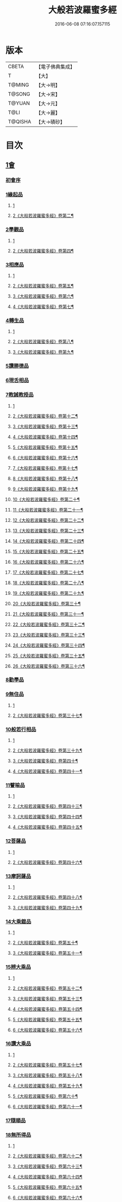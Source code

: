 #+TITLE: 大般若波羅蜜多經 
#+DATE: 2016-06-08 07:16:07.157115

* 版本
 |     CBETA|【電子佛典集成】|
 |         T|【大】     |
 |    T@MING|【大→明】   |
 |    T@SONG|【大→宋】   |
 |    T@YUAN|【大→元】   |
 |      T@LI|【大→麗】   |
 |   T@QISHA|【大→磧砂】  |

* 目次
** [[file:KR6c0001_001.txt::001-0001a2][1會]]
*** [[file:KR6c0001_001.txt::001-0001a2][初會序]]
*** [[file:KR6c0001_001.txt::001-0001b5][1緣起品]]
**** [[file:KR6c0001_001.txt::001-0001b5][1]]
**** [[file:KR6c0001_002.txt::002-0005c4][2《大般若波羅蜜多經》卷第二¶]]
*** [[file:KR6c0001_003.txt::003-0011c4][2學觀品]]
**** [[file:KR6c0001_003.txt::003-0011c4][1]]
**** [[file:KR6c0001_004.txt::004-0017a3][2《大般若波羅蜜多經》卷第四¶]]
*** [[file:KR6c0001_004.txt::004-0020c7][3相應品]]
**** [[file:KR6c0001_004.txt::004-0020c7][1]]
**** [[file:KR6c0001_005.txt::005-0022c2][2《大般若波羅蜜多經》卷第五¶]]
**** [[file:KR6c0001_006.txt::006-0028a20][3《大般若波羅蜜多經》卷第六¶]]
**** [[file:KR6c0001_007.txt::007-0034a2][4《大般若波羅蜜多經》卷第七¶]]
*** [[file:KR6c0001_007.txt::007-0037b14][4轉生品]]
**** [[file:KR6c0001_007.txt::007-0037b14][1]]
**** [[file:KR6c0001_008.txt::008-0039b24][2《大般若波羅蜜多經》卷第八¶]]
**** [[file:KR6c0001_009.txt::009-0045a16][3《大般若波羅蜜多經》卷第九¶]]
*** [[file:KR6c0001_010.txt::010-0050c18][5讚勝德品]]
*** [[file:KR6c0001_010.txt::010-0053b25][6現舌相品]]
*** [[file:KR6c0001_011.txt::011-0056a27][7教誡教授品]]
**** [[file:KR6c0001_011.txt::011-0056a27][1]]
**** [[file:KR6c0001_012.txt::012-0062a19][2《大般若波羅蜜多經》卷第十二¶]]
**** [[file:KR6c0001_013.txt::013-0067c25][3《大般若波羅蜜多經》卷第十三¶]]
**** [[file:KR6c0001_014.txt::014-0073b22][4《大般若波羅蜜多經》卷第十四¶]]
**** [[file:KR6c0001_015.txt::015-0079a21][5《大般若波羅蜜多經》卷第十五¶]]
**** [[file:KR6c0001_016.txt::016-0085a11][6《大般若波羅蜜多經》卷第十六¶]]
**** [[file:KR6c0001_017.txt::017-0090c13][7《大般若波羅蜜多經》卷第十七¶]]
**** [[file:KR6c0001_018.txt::018-0096a7][8《大般若波羅蜜多經》卷第十八¶]]
**** [[file:KR6c0001_019.txt::019-0102a23][9《大般若波羅蜜多經》卷第十九¶]]
**** [[file:KR6c0001_020.txt::020-0107c23][10《大般若波羅蜜多經》卷第二十¶]]
**** [[file:KR6c0001_021.txt::021-0114a11][11《大般若波羅蜜多經》卷第二十一¶]]
**** [[file:KR6c0001_022.txt::022-0120a15][12《大般若波羅蜜多經》卷第二十二¶]]
**** [[file:KR6c0001_023.txt::023-0126b2][13《大般若波羅蜜多經》卷第二十三¶]]
**** [[file:KR6c0001_024.txt::024-0131b18][14《大般若波羅蜜多經》卷第二十四¶]]
**** [[file:KR6c0001_025.txt::025-0136c5][15《大般若波羅蜜多經》卷第二十五¶]]
**** [[file:KR6c0001_026.txt::026-0143a2][16《大般若波羅蜜多經》卷第二十六¶]]
**** [[file:KR6c0001_027.txt::027-0148b2][17《大般若波羅蜜多經》卷第二十七¶]]
**** [[file:KR6c0001_028.txt::028-0153c7][18《大般若波羅蜜多經》卷第二十八¶]]
**** [[file:KR6c0001_029.txt::029-0159b2][19《大般若波羅蜜多經》卷第二十九¶]]
**** [[file:KR6c0001_030.txt::030-0165a7][20《大般若波羅蜜多經》卷第三十¶]]
**** [[file:KR6c0001_031.txt::031-0170a24][21《大般若波羅蜜多經》卷第三十一¶]]
**** [[file:KR6c0001_032.txt::032-0176a2][22《大般若波羅蜜多經》卷第三十二¶]]
**** [[file:KR6c0001_033.txt::033-0181c11][23《大般若波羅蜜多經》卷第三十三¶]]
**** [[file:KR6c0001_034.txt::034-0187a25][24《大般若波羅蜜多經》卷第三十四¶]]
**** [[file:KR6c0001_035.txt::035-0192c8][25《大般若波羅蜜多經》卷第三十五¶]]
**** [[file:KR6c0001_036.txt::036-0198a17][26《大般若波羅蜜多經》卷第三十六¶]]
*** [[file:KR6c0001_036.txt::036-0199c23][8勸學品]]
*** [[file:KR6c0001_036.txt::036-0203a1][9無住品]]
**** [[file:KR6c0001_036.txt::036-0203a1][1]]
**** [[file:KR6c0001_037.txt::037-0204a2][2《大般若波羅蜜多經》卷第三十七¶]]
*** [[file:KR6c0001_038.txt::038-0210a20][10般若行相品]]
**** [[file:KR6c0001_038.txt::038-0210a20][1]]
**** [[file:KR6c0001_039.txt::039-0216b15][2《大般若波羅蜜多經》卷第三十九¶]]
**** [[file:KR6c0001_040.txt::040-0222b2][3《大般若波羅蜜多經》卷第四十¶]]
**** [[file:KR6c0001_041.txt::041-0227c2][4《大般若波羅蜜多經》卷第四十一¶]]
*** [[file:KR6c0001_042.txt::042-0234a15][11譬喻品]]
**** [[file:KR6c0001_042.txt::042-0234a15][1]]
**** [[file:KR6c0001_043.txt::043-0239b24][2《大般若波羅蜜多經》卷第四十三¶]]
**** [[file:KR6c0001_044.txt::044-0245a23][3《大般若波羅蜜多經》卷第四十四¶]]
**** [[file:KR6c0001_045.txt::045-0251a22][4《大般若波羅蜜多經》卷第四十五¶]]
*** [[file:KR6c0001_045.txt::045-0255c19][12菩薩品]]
**** [[file:KR6c0001_045.txt::045-0255c19][1]]
**** [[file:KR6c0001_046.txt::046-0257a10][2《大般若波羅蜜多經》卷第四十六¶]]
*** [[file:KR6c0001_047.txt::047-0263a13][13摩訶薩品]]
**** [[file:KR6c0001_047.txt::047-0263a13][1]]
**** [[file:KR6c0001_048.txt::048-0268b18][2《大般若波羅蜜多經》卷第四十八¶]]
**** [[file:KR6c0001_049.txt::049-0274a14][3《大般若波羅蜜多經》卷第四十九¶]]
*** [[file:KR6c0001_049.txt::049-0276c25][14大乘鎧品]]
**** [[file:KR6c0001_049.txt::049-0276c25][1]]
**** [[file:KR6c0001_050.txt::050-0280a9][2《大般若波羅蜜多經》卷第五十¶]]
**** [[file:KR6c0001_051.txt::051-0287a2][3《大般若波羅蜜多經》卷第五十一¶]]
*** [[file:KR6c0001_051.txt::051-0290a25][15辨大乘品]]
**** [[file:KR6c0001_051.txt::051-0290a25][1]]
**** [[file:KR6c0001_052.txt::052-0292a1][2《大般若波羅蜜多經》卷第五十二¶]]
**** [[file:KR6c0001_053.txt::053-0298a4][3《大般若波羅蜜多經》卷第五十三¶]]
**** [[file:KR6c0001_054.txt::054-0303c11][4《大般若波羅蜜多經》卷第五十四¶]]
**** [[file:KR6c0001_055.txt::055-0309b2][5《大般若波羅蜜多經》卷第五十五¶]]
**** [[file:KR6c0001_056.txt::056-0315b4][6《大般若波羅蜜多經》卷第五十六¶]]
*** [[file:KR6c0001_056.txt::056-0318c17][16讚大乘品]]
**** [[file:KR6c0001_056.txt::056-0318c17][1]]
**** [[file:KR6c0001_057.txt::057-0321a8][2《大般若波羅蜜多經》卷第五十七¶]]
**** [[file:KR6c0001_058.txt::058-0326b26][3《大般若波羅蜜多經》卷第五十八¶]]
**** [[file:KR6c0001_059.txt::059-0332a2][4《大般若波羅蜜多經》卷第五十九¶]]
**** [[file:KR6c0001_060.txt::060-0337b7][5《大般若波羅蜜多經》卷第六十¶]]
**** [[file:KR6c0001_061.txt::061-0343a4][6《大般若波羅蜜多經》卷第六十一¶]]
*** [[file:KR6c0001_061.txt::061-0343b11][17隨順品]]
*** [[file:KR6c0001_061.txt::061-0344c5][18無所得品]]
**** [[file:KR6c0001_061.txt::061-0344c5][1]]
**** [[file:KR6c0001_062.txt::062-0348c4][2《大般若波羅蜜多經》卷第六十二¶]]
**** [[file:KR6c0001_063.txt::063-0353c21][3《大般若波羅蜜多經》卷第六十三¶]]
**** [[file:KR6c0001_064.txt::064-0359b2][4《大般若波羅蜜多經》卷第六十四¶]]
**** [[file:KR6c0001_065.txt::065-0364c25][5《大般若波羅蜜多經》卷第六十五¶]]
**** [[file:KR6c0001_066.txt::066-0371a10][6《大般若波羅蜜多經》卷第六十六¶]]
**** [[file:KR6c0001_067.txt::067-0376c6][7《大般若波羅蜜多經》卷第六十七¶]]
**** [[file:KR6c0001_068.txt::068-0382b8][8《大般若波羅蜜多經》卷第六十八¶]]
**** [[file:KR6c0001_069.txt::069-0388a9][9《大般若波羅蜜多經》卷第六十九¶]]
**** [[file:KR6c0001_070.txt::070-0393c20][10《大般若波羅蜜多經》卷第七十¶]]
*** [[file:KR6c0001_070.txt::070-0396a19][19觀行品]]
**** [[file:KR6c0001_070.txt::070-0396a19][1]]
**** [[file:KR6c0001_071.txt::071-0399c7][2《大般若波羅蜜多經》卷第七十一¶]]
**** [[file:KR6c0001_072.txt::072-0405b13][3《大般若波羅蜜多經》卷第七十二¶]]
**** [[file:KR6c0001_073.txt::073-0410b12][4《大般若波羅蜜多經》卷第七十三¶]]
**** [[file:KR6c0001_074.txt::074-0415c15][5《大般若波羅蜜多經》卷第七十四¶]]
*** [[file:KR6c0001_074.txt::074-0418a6][20無生品]]
**** [[file:KR6c0001_074.txt::074-0418a6][1]]
**** [[file:KR6c0001_075.txt::075-0421b23][2《大般若波羅蜜多經》卷第七十五¶]]
*** [[file:KR6c0001_075.txt::075-0424a15][21淨道品]]
**** [[file:KR6c0001_075.txt::075-0424a15][1]]
**** [[file:KR6c0001_076.txt::076-0427a3][2《大般若波羅蜜多經》卷第七十六¶]]
*** [[file:KR6c0001_077.txt::077-0431c4][22天帝品]]
**** [[file:KR6c0001_077.txt::077-0431c4][1]]
**** [[file:KR6c0001_078.txt::078-0436c6][2《大般若波羅蜜多經》卷第七十八¶]]
**** [[file:KR6c0001_079.txt::079-0442a3][3《大般若波羅蜜多經》卷第七十九¶]]
**** [[file:KR6c0001_080.txt::080-0447b4][4《大般若波羅蜜多經》卷第八十¶]]
**** [[file:KR6c0001_081.txt::081-0452c4][5《大般若波羅蜜多經》卷第八十一¶]]
*** [[file:KR6c0001_081.txt::081-0454b6][23諸天子品]]
**** [[file:KR6c0001_081.txt::081-0454b6][1]]
**** [[file:KR6c0001_082.txt::082-0458a8][2《大般若波羅蜜多經》卷第八十二¶]]
*** [[file:KR6c0001_082.txt::082-0458c28][24受教品]]
**** [[file:KR6c0001_082.txt::082-0458c28][1]]
**** [[file:KR6c0001_083.txt::083-0463a4][2《大般若波羅蜜多經》卷第八十三¶]]
**** [[file:KR6c0001_084.txt::084-0468a9][3《大般若波羅蜜多經》卷第八十四¶]]
*** [[file:KR6c0001_084.txt::084-0471b24][25散花品]]
*** [[file:KR6c0001_085.txt::085-0473b5][26學般若品]]
**** [[file:KR6c0001_085.txt::085-0473b5][1]]
**** [[file:KR6c0001_086.txt::086-0478b20][2《大般若波羅蜜多經》卷第八十六¶]]
**** [[file:KR6c0001_087.txt::087-0483c13][3《大般若波羅蜜多經》卷第八十七¶]]
**** [[file:KR6c0001_088.txt::088-0489a3][4《大般若波羅蜜多經》卷第八十八¶]]
**** [[file:KR6c0001_089.txt::089-0494a17][5《大般若波羅蜜多經》卷第八十九¶]]
*** [[file:KR6c0001_089.txt::089-0497b29][27求般若品]]
**** [[file:KR6c0001_089.txt::089-0497b29][1]]
**** [[file:KR6c0001_090.txt::090-0499b13][2《大般若波羅蜜多經》卷第九十¶]]
**** [[file:KR6c0001_091.txt::091-0504c2][3《大般若波羅蜜多經》卷第九十一¶]]
**** [[file:KR6c0001_092.txt::092-0510b4][4《大般若波羅蜜多經》卷第九十二¶]]
**** [[file:KR6c0001_093.txt::093-0515c5][5《大般若波羅蜜多經》卷第九十三¶]]
**** [[file:KR6c0001_094.txt::094-0520c25][6《大般若波羅蜜多經》卷第九十四¶]]
**** [[file:KR6c0001_095.txt::095-0526a16][7《大般若波羅蜜多經》卷第九十五¶]]
**** [[file:KR6c0001_096.txt::096-0531a21][8《大般若波羅蜜多經》卷第九十六¶]]
**** [[file:KR6c0001_097.txt::097-0536b2][9《大般若波羅蜜多經》卷第九十七¶]]
**** [[file:KR6c0001_098.txt::098-0541c5][10《大般若波羅蜜多經》卷第九十八¶]]
*** [[file:KR6c0001_098.txt::098-0542c2][28歎眾德品]]
**** [[file:KR6c0001_098.txt::098-0542c2][1]]
**** [[file:KR6c0001_099.txt::099-0547a5][2《大般若波羅蜜多經》卷第九十九¶]]
*** [[file:KR6c0001_099.txt::099-0550a10][29攝受品]]
**** [[file:KR6c0001_099.txt::099-0550a10][1]]
**** [[file:KR6c0001_100.txt::100-0552c2][2《大般若波羅蜜多經》卷第一百¶]]
**** [[file:KR6c0001_101.txt::101-0559a2][3《大般若波羅蜜多經》卷第一百一¶]]
**** [[file:KR6c0001_102.txt::102-0564a10][4《大般若波羅蜜多經》卷第一百二¶]]
**** [[file:KR6c0001_103.txt::103-0569b4][5《大般若波羅蜜多經》卷第一百三¶]]
*** [[file:KR6c0001_103.txt::103-0570c15][30校量功德品]]
**** [[file:KR6c0001_103.txt::103-0570c15][1]]
**** [[file:KR6c0001_104.txt::104-0574b15][2《大般若波羅蜜多經》卷第一百四¶]]
**** [[file:KR6c0001_105.txt::105-0579b12][3《大般若波羅蜜多經》卷第一百五¶]]
**** [[file:KR6c0001_106.txt::106-0584b15][4《大般若波羅蜜多經》卷第一百六¶]]
**** [[file:KR6c0001_107.txt::107-0589b25][5《大般若波羅蜜多經》卷第一百七¶]]
**** [[file:KR6c0001_108.txt::108-0594c15][6《大般若波羅蜜多經》卷第一百八¶]]
**** [[file:KR6c0001_109.txt::109-0599c11][7《大般若波羅蜜多經》卷第一百九¶]]
**** [[file:KR6c0001_110.txt::110-0604c9][8《大般若波羅蜜多經》卷第一百¶]]
**** [[file:KR6c0001_111.txt::111-0610b2][9《大般若波羅蜜多經》卷第一百一¶]]
**** [[file:KR6c0001_112.txt::112-0615b12][10《大般若波羅蜜多經》卷第一百一¶]]
**** [[file:KR6c0001_113.txt::113-0620c2][11《大般若波羅蜜多經》卷第一百一¶]]
**** [[file:KR6c0001_114.txt::114-0626a9][12《大般若波羅蜜多經》卷第一百一十¶]]
**** [[file:KR6c0001_115.txt::115-0630c17][13《大般若波羅蜜多經》卷第一百一¶]]
**** [[file:KR6c0001_116.txt::116-0636a2][14《大般若波羅蜜多經》卷第一百一¶]]
**** [[file:KR6c0001_117.txt::117-0640c24][15《大般若波羅蜜多經》卷第一百一¶]]
**** [[file:KR6c0001_118.txt::118-0646a10][16《大般若波羅蜜多經》卷第一百一¶]]
**** [[file:KR6c0001_119.txt::119-0650c13][17《大般若波羅蜜多經》卷第一百一¶]]
**** [[file:KR6c0001_120.txt::120-0656a7][18《大般若波羅蜜多經》卷第一百二¶]]
**** [[file:KR6c0001_121.txt::121-0661b9][19《大般若波羅蜜多經》卷第一百二¶]]
**** [[file:KR6c0001_122.txt::122-0666c12][20《大般若波羅蜜多經》卷第一百二¶]]
**** [[file:KR6c0001_123.txt::123-0672a3][21《大般若波羅蜜多經》卷第一百二¶]]
**** [[file:KR6c0001_124.txt::124-0677b20][22《大般若波羅蜜多經》卷第一百二¶]]
**** [[file:KR6c0001_125.txt::125-0682c19][23《大般若波羅蜜多經》卷第一百二¶]]
**** [[file:KR6c0001_126.txt::126-0689a2][24《大般若波羅蜜多經》卷第一百二¶]]
**** [[file:KR6c0001_127.txt::127-0694a2][25《大般若波羅蜜多經》卷第一百二¶]]
**** [[file:KR6c0001_128.txt::128-0699b4][26《大般若波羅蜜多經》卷第一百二¶]]
**** [[file:KR6c0001_129.txt::129-0704a19][27《大般若波羅蜜多經》卷第一百二¶]]
**** [[file:KR6c0001_130.txt::130-0709a8][28《大般若波羅蜜多經》卷第一百三¶]]
**** [[file:KR6c0001_131.txt::131-0714a18][29《大般若波羅蜜多經》卷第一百三¶]]
**** [[file:KR6c0001_132.txt::132-0719a2][30《大般若波羅蜜多經》卷第一百三¶]]
**** [[file:KR6c0001_133.txt::133-0724b2][31《大般若波羅蜜多經》卷第一百三¶]]
**** [[file:KR6c0001_134.txt::134-0728c10][32《大般若波羅蜜多經》卷第一百三¶]]
**** [[file:KR6c0001_135.txt::135-0733c2][33《大般若波羅蜜多經》卷第一百三¶]]
**** [[file:KR6c0001_136.txt::136-0738b11][34《大般若波羅蜜多經》卷第一百三¶]]
**** [[file:KR6c0001_137.txt::137-0743b18][35《大般若波羅蜜多經》卷第一百三¶]]
**** [[file:KR6c0001_138.txt::138-0748b18][36《大般若波羅蜜多經》卷第一百三¶]]
**** [[file:KR6c0001_139.txt::139-0753b8][37《大般若波羅蜜多經》卷第一百三¶]]
**** [[file:KR6c0001_140.txt::140-0758a20][38《大般若波羅蜜多經》卷第一百四¶]]
**** [[file:KR6c0001_141.txt::141-0763a14][39《大般若波羅蜜多經》卷第一百四¶]]
**** [[file:KR6c0001_142.txt::142-0768a6][40《大般若波羅蜜多經》卷第一百四¶]]
**** [[file:KR6c0001_143.txt::143-0773b9][41《大般若波羅蜜多經》卷第一百四¶]]
**** [[file:KR6c0001_144.txt::144-0778b22][42《大般若波羅蜜多經》卷第一百四¶]]
**** [[file:KR6c0001_145.txt::145-0783b21][43《大般若波羅蜜多經》卷第一百四¶]]
**** [[file:KR6c0001_146.txt::146-0788c15][44《大般若波羅蜜多經》卷第一百四¶]]
**** [[file:KR6c0001_147.txt::147-0793b23][45《大般若波羅蜜多經》卷第一百四¶]]
**** [[file:KR6c0001_148.txt::148-0798c2][46《大般若波羅蜜多經》卷第一百四¶]]
**** [[file:KR6c0001_149.txt::149-0804a2][47《大般若波羅蜜多經》卷第一百四¶]]
**** [[file:KR6c0001_150.txt::150-0808c14][48《大般若波羅蜜多經》卷第一百五¶]]
**** [[file:KR6c0001_151.txt::151-0815a2][49《大般若波羅蜜多經》卷第一百五¶]]
**** [[file:KR6c0001_152.txt::152-0820a13][50《大般若波羅蜜多經》卷第一百五¶]]
**** [[file:KR6c0001_153.txt::153-0825b20][51《大般若波羅蜜多經》卷第一百五¶]]
**** [[file:KR6c0001_154.txt::154-0830c7][52《大般若波羅蜜多經》卷第一百五¶]]
**** [[file:KR6c0001_155.txt::155-0836a2][53《大般若波羅蜜多經》卷第一百五¶]]
**** [[file:KR6c0001_156.txt::156-0840c7][54《大般若波羅蜜多經》卷第一百五¶]]
**** [[file:KR6c0001_157.txt::157-0845c2][55《大般若波羅蜜多經》卷第一百五¶]]
**** [[file:KR6c0001_158.txt::158-0850c4][56《大般若波羅蜜多經》卷第一百五¶]]
**** [[file:KR6c0001_159.txt::159-0855b19][57《大般若波羅蜜多經》卷第一百五¶]]
**** [[file:KR6c0001_160.txt::160-0860c19][58《大般若波羅蜜多經》卷第一百六¶]]
**** [[file:KR6c0001_161.txt::161-0865b2][59《大般若波羅蜜多經》卷第一百六¶]]
**** [[file:KR6c0001_162.txt::162-0871a8][60《大般若波羅蜜多經》卷第一百六¶]]
**** [[file:KR6c0001_163.txt::163-0876a7][61《大般若波羅蜜多經》卷第一百六¶]]
**** [[file:KR6c0001_164.txt::164-0881a15][62《大般若波羅蜜多經》卷第一百六¶]]
**** [[file:KR6c0001_165.txt::165-0886b2][63《大般若波羅蜜多經》卷第一百六¶]]
**** [[file:KR6c0001_166.txt::166-0891c4][64《大般若波羅蜜多經》卷第一百六¶]]
**** [[file:KR6c0001_167.txt::167-0897a14][65《大般若波羅蜜多經》卷第一百六¶]]
**** [[file:KR6c0001_168.txt::168-0902a16][66《大般若波羅蜜多經》卷第一百六¶]]
*** [[file:KR6c0001_168.txt::168-0906c1][31隨喜迴向品]]
**** [[file:KR6c0001_168.txt::168-0906c1][1]]
**** [[file:KR6c0001_169.txt::169-0907a19][2《大般若波羅蜜多經》卷第一百六¶]]
**** [[file:KR6c0001_170.txt::170-0912c23][3《大般若波羅蜜多經》卷第一百七¶]]
**** [[file:KR6c0001_171.txt::171-0918a10][4《大般若波羅蜜多經》卷第一百七¶]]
**** [[file:KR6c0001_172.txt::172-0923a23][5《大般若波羅蜜多經》卷第一百七¶]]
*** [[file:KR6c0001_172.txt::172-0924c10][32讚般若品]]
**** [[file:KR6c0001_172.txt::172-0924c10][1]]
**** [[file:KR6c0001_173.txt::173-0928b11][2《大般若波羅蜜多經》卷第一百七¶]]
**** [[file:KR6c0001_174.txt::174-0933c2][3《大般若波羅蜜多經》卷第一百七¶]]
**** [[file:KR6c0001_175.txt::175-0938c19][4《大般若波羅蜜多經》卷第一百七¶]]
**** [[file:KR6c0001_176.txt::176-0945a2][5《大般若波羅蜜多經》卷第一百七¶]]
**** [[file:KR6c0001_177.txt::177-0950b2][6《大般若波羅蜜多經》卷第一百七¶]]
**** [[file:KR6c0001_178.txt::178-0956a16][7《大般若波羅蜜多經》卷第一百七¶]]
**** [[file:KR6c0001_179.txt::179-0961c9][8《大般若波羅蜜多經》卷第一百七¶]]
**** [[file:KR6c0001_180.txt::180-0967c17][9《大般若波羅蜜多經》卷第一百八¶]]
**** [[file:KR6c0001_181.txt::181-0973b11][10《大般若波羅蜜多經》卷第一百八¶]]
*** [[file:KR6c0001_181.txt::181-0975a26][33謗般若品]]
*** [[file:KR6c0001_182.txt::182-0979a16][34難信解品]]
**** [[file:KR6c0001_182.txt::182-0979a16][1]]
**** [[file:KR6c0001_183.txt::183-0984a15][2《大般若波羅蜜多經》卷第一百八¶]]
**** [[file:KR6c0001_184.txt::184-0989a2][3《大般若波羅蜜多經》卷第一百八¶]]
**** [[file:KR6c0001_185.txt::185-0993c2][4《大般若波羅蜜多經》卷第一百八¶]]
**** [[file:KR6c0001_186.txt::186-0998c9][5《大般若波羅蜜多經》卷第一百八¶]]
**** [[file:KR6c0001_187.txt::187-1003c19][6《大般若波羅蜜多經》卷第一百八¶]]
**** [[file:KR6c0001_188.txt::188-1009a9][7《大般若波羅蜜多經》卷第一百八¶]]
**** [[file:KR6c0001_189.txt::189-1014a24][8《大般若波羅蜜多經》卷第一百八¶]]
**** [[file:KR6c0001_190.txt::190-1018c2][9《大般若波羅蜜多經》卷第一百九¶]]
**** [[file:KR6c0001_191.txt::191-1023b21][10《大般若波羅蜜多經》卷第一百九¶]]
**** [[file:KR6c0001_192.txt::192-1028b15][11《大般若波羅蜜多經》卷第一百九¶]]
**** [[file:KR6c0001_193.txt::193-1033b13][12《大般若波羅蜜多經》卷第一百九¶]]
**** [[file:KR6c0001_194.txt::194-1038a15][13《大般若波羅蜜多經》卷第一百九¶]]
**** [[file:KR6c0001_195.txt::195-1043b2][14《大般若波羅蜜多經》卷第一百九¶]]
**** [[file:KR6c0001_196.txt::196-1048c11][15《大般若波羅蜜多經》卷第一百九¶]]
**** [[file:KR6c0001_197.txt::197-1054a11][16《大般若波羅蜜多經》卷第一百九¶]]
**** [[file:KR6c0001_198.txt::198-1059a2][17《大般若波羅蜜多經》卷第一百九¶]]
**** [[file:KR6c0001_199.txt::199-1064c5][18《大般若波羅蜜多經》卷第一百九¶]]
**** [[file:KR6c0001_200.txt::200-1070a13][19《大般若波羅蜜多經》卷第二百¶]]
** [[file:KR6c0001_201.txt::201-0001a4][1會]]
*** [[file:KR6c0001_201.txt::201-0001a4][34難信解品]]
**** [[file:KR6c0001_201.txt::201-0001a4][20]]
**** [[file:KR6c0001_202.txt::202-0006a19][21《大般若波羅蜜多經》卷第二百二¶]]
**** [[file:KR6c0001_203.txt::203-0011a5][22《大般若波羅蜜多經》卷第二百三¶]]
**** [[file:KR6c0001_204.txt::204-0016b8][23《大般若波羅蜜多經》卷第二百四¶]]
**** [[file:KR6c0001_205.txt::205-0021a25][24《大般若波羅蜜多經》卷第二百五¶]]
**** [[file:KR6c0001_206.txt::206-0026c2][25《大般若波羅蜜多經》卷第二百六¶]]
**** [[file:KR6c0001_207.txt::207-0032a6][26《大般若波羅蜜多經》卷第二百七¶]]
**** [[file:KR6c0001_208.txt::208-0037b14][27《大般若波羅蜜多經》卷第二百八¶]]
**** [[file:KR6c0001_209.txt::209-0042c18][28《大般若波羅蜜多經》卷第二百九¶]]
**** [[file:KR6c0001_210.txt::210-0048a19][29《大般若波羅蜜多經》卷第二百一¶]]
**** [[file:KR6c0001_211.txt::211-0053c6][30《大般若波羅蜜多經》卷第二百一¶]]
**** [[file:KR6c0001_212.txt::212-0059b22][31《大般若波羅蜜多經》卷第二百¶]]
**** [[file:KR6c0001_213.txt::213-0065b19][32《大般若波羅蜜多經》卷第二百一¶]]
**** [[file:KR6c0001_214.txt::214-0070c2][33《大般若波羅蜜多經》卷第二百一¶]]
**** [[file:KR6c0001_215.txt::215-0076a2][34《大般若波羅蜜多經》卷第二百一¶]]
**** [[file:KR6c0001_216.txt::216-0080c14][35《大般若波羅蜜多經》卷第二百一¶]]
**** [[file:KR6c0001_217.txt::217-0085c18][36《大般若波羅蜜多經》卷第二百一¶]]
**** [[file:KR6c0001_218.txt::218-0091a6][37《大般若波羅蜜多經》卷第二百一¶]]
**** [[file:KR6c0001_219.txt::219-0096b22][38《大般若波羅蜜多經》卷第二百一¶]]
**** [[file:KR6c0001_220.txt::220-0102b2][39《大般若波羅蜜多經》卷第二百二¶]]
**** [[file:KR6c0001_221.txt::221-0107b2][40《大般若波羅蜜多經》卷第二百二¶]]
**** [[file:KR6c0001_222.txt::222-0112a19][41《大般若波羅蜜多經》卷第二百二¶]]
**** [[file:KR6c0001_223.txt::223-0117a24][42《大般若波羅蜜多經》卷第二百二¶]]
**** [[file:KR6c0001_224.txt::224-0122a24][43《大般若波羅蜜多經》卷第二百二¶]]
**** [[file:KR6c0001_225.txt::225-0127a24][44《大般若波羅蜜多經》卷第二百二¶]]
**** [[file:KR6c0001_226.txt::226-0134a3][45《大般若波羅蜜多經》卷第二百二¶]]
**** [[file:KR6c0001_227.txt::227-0139a15][46《大般若波羅蜜多經》卷第二百二¶]]
**** [[file:KR6c0001_228.txt::228-0144c6][47《大般若波羅蜜多經》卷第二百二¶]]
**** [[file:KR6c0001_229.txt::229-0150a12][48《大般若波羅蜜多經》卷第二百二¶]]
**** [[file:KR6c0001_230.txt::230-0156a2][49《大般若波羅蜜多經》卷第二百三¶]]
**** [[file:KR6c0001_231.txt::231-0161a10][50《大般若波羅蜜多經》卷第二百三¶]]
**** [[file:KR6c0001_232.txt::232-0166b5][51《大般若波羅蜜多經》卷第二百三¶]]
**** [[file:KR6c0001_233.txt::233-0171c8][52《大般若波羅蜜多經》卷第二百三¶]]
**** [[file:KR6c0001_234.txt::234-0177c10][53《大般若波羅蜜多經》卷第二百三¶]]
**** [[file:KR6c0001_235.txt::235-0183a2][54《大般若波羅蜜多經》卷第二百三¶]]
**** [[file:KR6c0001_236.txt::236-0188a6][55《大般若波羅蜜多經》卷第二百三¶]]
**** [[file:KR6c0001_237.txt::237-0193b9][56《大般若波羅蜜多經》卷第二百三¶]]
**** [[file:KR6c0001_238.txt::238-0198c20][57《大般若波羅蜜多經》卷第二百三¶]]
**** [[file:KR6c0001_239.txt::239-0204a15][58《大般若波羅蜜多經》卷第二百三¶]]
**** [[file:KR6c0001_240.txt::240-0209c7][59《大般若波羅蜜多經》卷第二百¶]]
**** [[file:KR6c0001_241.txt::241-0214c2][60《大般若波羅蜜多經》卷第二百四¶]]
**** [[file:KR6c0001_242.txt::242-0219c11][61《大般若波羅蜜多經》卷第二百四¶]]
**** [[file:KR6c0001_243.txt::243-0224c15][62《大般若波羅蜜多經》卷第二百四¶]]
**** [[file:KR6c0001_244.txt::244-0230a6][63《大般若波羅蜜多經》卷第二百四¶]]
**** [[file:KR6c0001_245.txt::245-0235c12][64《大般若波羅蜜多經》卷第二百四¶]]
**** [[file:KR6c0001_246.txt::246-0241a5][65《大般若波羅蜜多經》卷第二百四¶]]
**** [[file:KR6c0001_247.txt::247-0246a2][66《大般若波羅蜜多經》卷第二百四¶]]
**** [[file:KR6c0001_248.txt::248-0251a23][67《大般若波羅蜜多經》卷第二百四¶]]
**** [[file:KR6c0001_249.txt::249-0256a5][68《大般若波羅蜜多經》卷第二百四¶]]
**** [[file:KR6c0001_250.txt::250-0261b7][69《大般若波羅蜜多經》卷第二百五¶]]
**** [[file:KR6c0001_251.txt::251-0267a2][70《大般若波羅蜜多經》卷第二百五¶]]
**** [[file:KR6c0001_252.txt::252-0273a2][71《大般若波羅蜜多經》卷第二百五¶]]
**** [[file:KR6c0001_253.txt::253-0278c2][72《大般若波羅蜜多經》卷第二百五¶]]
**** [[file:KR6c0001_254.txt::254-0283c6][73《大般若波羅蜜多經》卷第二百五¶]]
**** [[file:KR6c0001_255.txt::255-0289a13][74《大般若波羅蜜多經》卷第二百五¶]]
**** [[file:KR6c0001_256.txt::256-0294b2][75《大般若波羅蜜多經》卷第二百五¶]]
**** [[file:KR6c0001_257.txt::257-0299a21][76《大般若波羅蜜多經》卷第二百五¶]]
**** [[file:KR6c0001_258.txt::258-0304a20][77《大般若波羅蜜多經》卷第二百五¶]]
**** [[file:KR6c0001_259.txt::259-0309b10][78《大般若波羅蜜多經》卷第二百五¶]]
**** [[file:KR6c0001_260.txt::260-0314c4][79《大般若波羅蜜多經》卷第二百六¶]]
**** [[file:KR6c0001_261.txt::261-0319c7][80《大般若波羅蜜多經》卷第二百六¶]]
**** [[file:KR6c0001_262.txt::262-0324c16][81《大般若波羅蜜多經》卷第二百六¶]]
**** [[file:KR6c0001_263.txt::263-0329c12][82《大般若波羅蜜多經》卷第二百六¶]]
**** [[file:KR6c0001_264.txt::264-0335a19][83《大般若波羅蜜多經》卷第二百六¶]]
**** [[file:KR6c0001_265.txt::265-0340a14][84《大般若波羅蜜多經》卷第二百六¶]]
**** [[file:KR6c0001_266.txt::266-0345a10][85《大般若波羅蜜多經》卷第二百六¶]]
**** [[file:KR6c0001_267.txt::267-0350c11][86《大般若波羅蜜多經》卷第二百六¶]]
**** [[file:KR6c0001_268.txt::268-0355c12][87《大般若波羅蜜多經》卷第二百六¶]]
**** [[file:KR6c0001_269.txt::269-0361a2][88《大般若波羅蜜多經》卷第二百六¶]]
**** [[file:KR6c0001_270.txt::270-0366b1][89《大般若波羅蜜多經》卷第二百七¶]]
**** [[file:KR6c0001_271.txt::271-0371b17][90《大般若波羅蜜多經》卷第二百七¶]]
**** [[file:KR6c0001_272.txt::272-0376c8][91《大般若波羅蜜多經》卷第二百七¶]]
**** [[file:KR6c0001_273.txt::273-0381c2][92《大般若波羅蜜多經》卷第二百七¶]]
**** [[file:KR6c0001_274.txt::274-0386c17][93《大般若波羅蜜多經》卷第二百七¶]]
**** [[file:KR6c0001_275.txt::275-0392a2][94《大般若波羅蜜多經》卷第二百七¶]]
**** [[file:KR6c0001_276.txt::276-0398a2][95《大般若波羅蜜多經》卷第二百七¶]]
**** [[file:KR6c0001_277.txt::277-0403a14][96《大般若波羅蜜多經》卷第二百七¶]]
**** [[file:KR6c0001_278.txt::278-0409a2][97《大般若波羅蜜多經》卷第二百七¶]]
**** [[file:KR6c0001_279.txt::279-0414a24][98《大般若波羅蜜多經》卷第二百七¶]]
**** [[file:KR6c0001_280.txt::280-0419a2][99《大般若波羅蜜多經》卷第二百八¶]]
**** [[file:KR6c0001_281.txt::281-0424b7][100《大般若波羅蜜多經》卷第二百八¶]]
**** [[file:KR6c0001_282.txt::282-0430a17][101《大般若波羅蜜多經》卷第二百八¶]]
**** [[file:KR6c0001_283.txt::283-0436a20][102《大般若波羅蜜多經》卷第二百八¶]]
**** [[file:KR6c0001_284.txt::284-0442b6][103《大般若波羅蜜多經》卷第二百八¶]]
*** [[file:KR6c0001_285.txt::285-0448a17][35讚清淨品]]
**** [[file:KR6c0001_285.txt::285-0448a17][1]]
**** [[file:KR6c0001_286.txt::286-0453b4][2《大般若波羅蜜多經》卷第二百八¶]]
**** [[file:KR6c0001_287.txt::287-0458b7][3《大般若波羅蜜多經》卷第二百八¶]]
*** [[file:KR6c0001_287.txt::287-0461b22][36著不著相品]]
**** [[file:KR6c0001_287.txt::287-0461b22][1]]
**** [[file:KR6c0001_288.txt::288-0463b14][2《大般若波羅蜜多經》卷第二百八¶]]
**** [[file:KR6c0001_289.txt::289-0468b12][3《大般若波羅蜜多經》卷第二百八¶]]
**** [[file:KR6c0001_290.txt::290-0473a12][4《大般若波羅蜜多經》卷第二百九¶]]
**** [[file:KR6c0001_291.txt::291-0477c4][5《大般若波羅蜜多經》卷第二百九¶]]
*** [[file:KR6c0001_292.txt::292-0484a27][37說般若相品]]
**** [[file:KR6c0001_292.txt::292-0484a27][1]]
**** [[file:KR6c0001_293.txt::293-0488a2][2《大般若波羅蜜多經》卷第二百九¶]]
**** [[file:KR6c0001_294.txt::294-0493a13][3《大般若波羅蜜多經》卷第二百九¶]]
**** [[file:KR6c0001_295.txt::295-0498b20][4《大般若波羅蜜多經》卷第二百九¶]]
*** [[file:KR6c0001_296.txt::296-0506c24][38波羅蜜多品]]
*** [[file:KR6c0001_297.txt::297-0509c17][39難聞功德品]]
**** [[file:KR6c0001_297.txt::297-0509c17][1]]
**** [[file:KR6c0001_298.txt::298-0514b10][2《大般若波羅蜜多經》卷第二百九¶]]
**** [[file:KR6c0001_299.txt::299-0519c2][3《大般若波羅蜜多經》卷第二百九¶]]
**** [[file:KR6c0001_300.txt::300-0524b2][4《大般若波羅蜜多經》卷第三百¶]]
**** [[file:KR6c0001_301.txt::301-0531a2][5《大般若波羅蜜多經》卷第三百一¶]]
**** [[file:KR6c0001_302.txt::302-0535c21][6《大般若波羅蜜多經》卷第三百二¶]]
*** [[file:KR6c0001_303.txt::303-0541a27][40魔事品]]
**** [[file:KR6c0001_303.txt::303-0541a27][1]]
**** [[file:KR6c0001_304.txt::304-0547b23][2《大般若波羅蜜多經》卷第三百四¶]]
*** [[file:KR6c0001_305.txt::305-0552c8][41佛母品]]
**** [[file:KR6c0001_305.txt::305-0552c8][1]]
**** [[file:KR6c0001_306.txt::306-0557b25][2《大般若波羅蜜多經》卷第三百六¶]]
**** [[file:KR6c0001_307.txt::307-0562c23][3《大般若波羅蜜多經》卷第三百七¶]]
*** [[file:KR6c0001_308.txt::308-0571a22][42不思議等品]]
**** [[file:KR6c0001_308.txt::308-0571a22][1]]
**** [[file:KR6c0001_309.txt::309-0573c2][2《大般若波羅蜜多經》卷第三百九¶]]
*** [[file:KR6c0001_310.txt::310-0580b23][43辦事品]]
*** [[file:KR6c0001_311.txt::311-0586b8][44眾喻品]]
**** [[file:KR6c0001_311.txt::311-0586b8][1]]
**** [[file:KR6c0001_312.txt::312-0589a6][2《大般若波羅蜜多經》卷第三百一¶]]
*** [[file:KR6c0001_313.txt::313-0597a20][45真善友品]]
**** [[file:KR6c0001_313.txt::313-0597a20][1]]
**** [[file:KR6c0001_314.txt::314-0600a11][2《大般若波羅蜜多經》卷第三百一¶]]
**** [[file:KR6c0001_315.txt::315-0605a22][3《大般若波羅蜜多經》卷第三百一¶]]
*** [[file:KR6c0001_316.txt::316-0614b10][46趣智品]]
**** [[file:KR6c0001_316.txt::316-0614b10][1]]
**** [[file:KR6c0001_317.txt::317-0615b22][2《大般若波羅蜜多經》卷第三百一¶]]
*** [[file:KR6c0001_318.txt::318-0624a9][47真如品]]
**** [[file:KR6c0001_318.txt::318-0624a9][1]]
**** [[file:KR6c0001_319.txt::319-0626a22][2《大般若波羅蜜多經》卷第三百一¶]]
**** [[file:KR6c0001_320.txt::320-0631c4][3《大般若波羅蜜多經》卷第三百二¶]]
**** [[file:KR6c0001_321.txt::321-0637b5][4《大般若波羅蜜多經》卷第三百二¶]]
**** [[file:KR6c0001_322.txt::322-0642c9][5《大般若波羅蜜多經》卷第三百二¶]]
**** [[file:KR6c0001_323.txt::323-0648b9][6《大般若波羅蜜多經》卷第三百二¶]]
*** [[file:KR6c0001_324.txt::324-0657a23][48菩薩住品]]
*** [[file:KR6c0001_325.txt::325-0662b7][49不退轉品]]
**** [[file:KR6c0001_325.txt::325-0662b7][1]]
**** [[file:KR6c0001_326.txt::326-0666a3][2《大般若波羅蜜多經》卷第三百二¶]]
**** [[file:KR6c0001_327.txt::327-0671c2][3《大般若波羅蜜多經》卷第三百二¶]]
*** [[file:KR6c0001_328.txt::328-0677b10][50巧方便品]]
**** [[file:KR6c0001_328.txt::328-0677b10][1]]
**** [[file:KR6c0001_329.txt::329-0683a9][2《大般若波羅蜜多經》卷第三百二¶]]
*** [[file:KR6c0001_330.txt::330-0692a24][51願行品]]
*** [[file:KR6c0001_331.txt::331-0697c7][52殑伽天品]]
*** [[file:KR6c0001_331.txt::331-0698b13][53善學品]]
**** [[file:KR6c0001_331.txt::331-0698b13][1]]
**** [[file:KR6c0001_332.txt::332-0699c24][2《大般若波羅蜜多經》卷第三百三¶]]
**** [[file:KR6c0001_333.txt::333-0705b8][3《大般若波羅蜜多經》卷第三百三¶]]
**** [[file:KR6c0001_334.txt::334-0710c20][4《大般若波羅蜜多經》卷第三百三¶]]
*** [[file:KR6c0001_335.txt::335-0717c12][54斷分別品]]
**** [[file:KR6c0001_335.txt::335-0717c12][1]]
**** [[file:KR6c0001_336.txt::336-0721c19][2《大般若波羅蜜多經》卷第三百三¶]]
*** [[file:KR6c0001_337.txt::337-0726c27][55巧便學品]]
**** [[file:KR6c0001_337.txt::337-0726c27][1]]
**** [[file:KR6c0001_338.txt::338-0732b2][2《大般若波羅蜜多經》卷第三百三¶]]
**** [[file:KR6c0001_339.txt::339-0737c2][3《大般若波羅蜜多經》卷第三百三¶]]
**** [[file:KR6c0001_340.txt::340-0743a10][4《大般若波羅蜜多經》卷第三百四¶]]
*** [[file:KR6c0001_341.txt::341-0752a14][56願喻品]]
*** [[file:KR6c0001_342.txt::342-0758a27][57堅等讚品]]
**** [[file:KR6c0001_342.txt::342-0758a27][1]]
**** [[file:KR6c0001_343.txt::343-0759c20][2《大般若波羅蜜多經》卷第三百四¶]]
**** [[file:KR6c0001_344.txt::344-0765a10][3《大般若波羅蜜多經》卷第三百四¶]]
**** [[file:KR6c0001_345.txt::345-0770b18][4《大般若波羅蜜多經》卷第三百四¶]]
*** [[file:KR6c0001_346.txt::346-0778c2][58囑累品]]
*** [[file:KR6c0001_347.txt::347-0785a19][59無盡品]]
**** [[file:KR6c0001_347.txt::347-0785a19][1]]
**** [[file:KR6c0001_348.txt::348-0786c2][2《大般若波羅蜜多經》卷第三百四¶]]
*** [[file:KR6c0001_349.txt::349-0791c5][60相引攝品]]
**** [[file:KR6c0001_349.txt::349-0791c5][1]]
**** [[file:KR6c0001_350.txt::350-0797a2][2《大般若波羅蜜多經》卷第三百五¶]]
*** [[file:KR6c0001_351.txt::351-0803a5][61多問不二品]]
**** [[file:KR6c0001_351.txt::351-0803a5][1]]
**** [[file:KR6c0001_352.txt::352-0808b8][2《大般若波羅蜜多經》卷第三百五¶]]
**** [[file:KR6c0001_353.txt::353-0814b2][3《大般若波羅蜜多經》卷第三百五¶]]
**** [[file:KR6c0001_354.txt::354-0820a9][4《大般若波羅蜜多經》卷第三百五¶]]
**** [[file:KR6c0001_355.txt::355-0825c8][5《大般若波羅蜜多經》卷第三百五¶]]
**** [[file:KR6c0001_356.txt::356-0830c21][6《大般若波羅蜜多經》卷第三百五¶]]
**** [[file:KR6c0001_357.txt::357-0836b2][7《大般若波羅蜜多經》卷第三百五¶]]
**** [[file:KR6c0001_358.txt::358-0842a17][8《大般若波羅蜜多經》卷第三百五¶]]
**** [[file:KR6c0001_359.txt::359-0847c6][9《大般若波羅蜜多經》卷第三百五¶]]
**** [[file:KR6c0001_360.txt::360-0853b2][10《大般若波羅蜜多經》卷第三百六¶]]
**** [[file:KR6c0001_361.txt::361-0858c12][11《大般若波羅蜜多經》卷第三百六¶]]
**** [[file:KR6c0001_362.txt::362-0864a22][12《大般若波羅蜜多經》卷第三百六¶]]
**** [[file:KR6c0001_363.txt::363-0869b12][13《大般若波羅蜜多經》卷第三百六¶]]
*** [[file:KR6c0001_363.txt::363-0873c17][62實說品]]
**** [[file:KR6c0001_363.txt::363-0873c17][1]]
**** [[file:KR6c0001_364.txt::364-0875a2][2《大般若波羅蜜多經》卷第三百六¶]]
*** [[file:KR6c0001_365.txt::365-0882c26][63巧便行品]]
*** [[file:KR6c0001_366.txt::366-0889b27][64遍學道品]]
**** [[file:KR6c0001_366.txt::366-0889b27][1]]
**** [[file:KR6c0001_367.txt::367-0890b2][2《大般若波羅蜜多經》卷第三百六¶]]
**** [[file:KR6c0001_368.txt::368-0895b16][3《大般若波羅蜜多經》卷第三百六¶]]
**** [[file:KR6c0001_369.txt::369-0900c2][4《大般若波羅蜜多經》卷第三百六¶]]
**** [[file:KR6c0001_370.txt::370-0906a23][5《大般若波羅蜜多經》卷第三百七¶]]
**** [[file:KR6c0001_371.txt::371-0911b3][6《大般若波羅蜜多經》卷第三百七¶]]
*** [[file:KR6c0001_372.txt::372-0917b7][65三漸次品]]
*** [[file:KR6c0001_373.txt::373-0926b1][66無相無得品]]
**** [[file:KR6c0001_373.txt::373-0926b1][1]]
**** [[file:KR6c0001_374.txt::374-0927c15][2《大般若波羅蜜多經》卷第三百七¶]]
**** [[file:KR6c0001_375.txt::375-0933b18][3《大般若波羅蜜多經》卷第三百七¶]]
**** [[file:KR6c0001_376.txt::376-0940a2][4《大般若波羅蜜多經》卷第三百七¶]]
**** [[file:KR6c0001_377.txt::377-0945b11][5《大般若波羅蜜多經》卷第三百七¶]]
*** [[file:KR6c0001_378.txt::378-0951c6][67無雜法義品]]
*** [[file:KR6c0001_379.txt::379-0958b15][68諸功德相品]]
**** [[file:KR6c0001_379.txt::379-0958b15][1]]
**** [[file:KR6c0001_380.txt::380-0961b2][2《大般若波羅蜜多經》卷第三百八¶]]
**** [[file:KR6c0001_381.txt::381-0966c10][3《大般若波羅蜜多經》卷第三百八¶]]
**** [[file:KR6c0001_382.txt::382-0972a8][4《大般若波羅蜜多經》卷第三百八¶]]
*** [[file:KR6c0001_383.txt::383-0982a10][69諸法平等品]]
**** [[file:KR6c0001_383.txt::383-0982a10][1]]
**** [[file:KR6c0001_384.txt::384-0983a7][2《大般若波羅蜜多經》卷第三百八¶]]
**** [[file:KR6c0001_385.txt::385-0988b9][3《大般若波羅蜜多經》卷第三百八¶]]
*** [[file:KR6c0001_386.txt::386-0996c3][70不可動品]]
**** [[file:KR6c0001_386.txt::386-0996c3][1]]
**** [[file:KR6c0001_387.txt::387-0998c8][2《大般若波羅蜜多經》卷第三百八¶]]
**** [[file:KR6c0001_388.txt::388-1004a2][3《大般若波羅蜜多經》卷第三百八¶]]
**** [[file:KR6c0001_389.txt::389-1009b16][4《大般若波羅蜜多經》卷第三百八¶]]
*** [[file:KR6c0001_390.txt::390-1019c29][71成熟有情品]]
**** [[file:KR6c0001_390.txt::390-1019c29][1]]
**** [[file:KR6c0001_391.txt::391-1020c8][2《大般若波羅蜜多經》卷第三百九¶]]
**** [[file:KR6c0001_392.txt::392-1026a11][3《大般若波羅蜜多經》卷第三百九¶]]
*** [[file:KR6c0001_393.txt::393-1032a7][72嚴淨佛土品]]
*** [[file:KR6c0001_394.txt::394-1038c19][73淨土方便品]]
*** [[file:KR6c0001_395.txt::395-1044a6][74無性自性品]]
*** [[file:KR6c0001_396.txt::396-1049a27][75勝義瑜伽品]]
*** [[file:KR6c0001_397.txt::397-1057c1][76無動法性品]]
*** [[file:KR6c0001_398.txt::398-1059a14][77常啼菩薩品]]
*** [[file:KR6c0001_399.txt::399-1067b14][78法涌菩薩品]]
*** [[file:KR6c0001_400.txt::400-1073a9][79結勸品]]
** [[file:KR6c0001_401.txt::401-0001a1][2會]]
*** [[file:KR6c0001_401.txt::401-0001a1][序]]
*** [[file:KR6c0001_401.txt::401-0001b5][1緣起品]]
*** [[file:KR6c0001_402.txt::402-0007a20][2歡喜品]]
*** [[file:KR6c0001_402.txt::402-0011b24][3觀照品]]
**** [[file:KR6c0001_402.txt::402-0011b24][1]]
**** [[file:KR6c0001_403.txt::403-0012b16][2《大般若波羅蜜多經》卷第四百三¶]]
**** [[file:KR6c0001_404.txt::404-0018a2][3《大般若波羅蜜多經》卷第四百四¶]]
*** [[file:KR6c0001_405.txt::405-0027a9][4無等等品]]
*** [[file:KR6c0001_405.txt::405-0028a17][5舌根相品]]
*** [[file:KR6c0001_406.txt::406-0028c24][6善現品]]
**** [[file:KR6c0001_406.txt::406-0028c24][1]]
**** [[file:KR6c0001_407.txt::407-0034b15][2《大般若波羅蜜多經》卷第四百七¶]]
**** [[file:KR6c0001_408.txt::408-0040b12][3《大般若波羅蜜多經》卷第四百八¶]]
*** [[file:KR6c0001_408.txt::408-0043a11][7入離生品]]
*** [[file:KR6c0001_408.txt::408-0045b1][8勝軍品]]
*** [[file:KR6c0001_409.txt::409-0049c14][9行相品]]
*** [[file:KR6c0001_410.txt::410-0053a28][10幻喻品]]
*** [[file:KR6c0001_411.txt::411-0057b9][11譬喻品]]
*** [[file:KR6c0001_411.txt::411-0061a12][12斷諸見品]]
*** [[file:KR6c0001_411.txt::411-0062a8][13六到彼岸品]]
*** [[file:KR6c0001_412.txt::412-0067b24][14乘大乘品]]
*** [[file:KR6c0001_413.txt::413-0068b11][15無縛解品]]
*** [[file:KR6c0001_413.txt::413-0072b29][16三摩地品]]
*** [[file:KR6c0001_414.txt::414-0077c7][17念住等品]]
*** [[file:KR6c0001_415.txt::415-0082b20][18修治地品]]
*** [[file:KR6c0001_416.txt::416-0088c25][19出住品]]
*** [[file:KR6c0001_417.txt::417-0094a2][20超勝品]]
*** [[file:KR6c0001_418.txt::418-0097b19][21無所有品]]
**** [[file:KR6c0001_418.txt::418-0097b19][1]]
**** [[file:KR6c0001_419.txt::419-0101c19][2《大般若波羅蜜多經》卷第四百一¶]]
*** [[file:KR6c0001_420.txt::420-0110a4][22隨順品]]
*** [[file:KR6c0001_420.txt::420-0110c13][23無邊際品]]
**** [[file:KR6c0001_420.txt::420-0110c13][1]]
**** [[file:KR6c0001_421.txt::421-0113a2][2《大般若波羅蜜多經》卷第四百二¶]]
**** [[file:KR6c0001_422.txt::422-0118b2][3《大般若波羅蜜多經》卷第四百二¶]]
*** [[file:KR6c0001_423.txt::423-0126b25][24遠離品]]
**** [[file:KR6c0001_423.txt::423-0126b25][1]]
**** [[file:KR6c0001_424.txt::424-0128c17][2《大般若波羅蜜多經》卷第四百二¶]]
*** [[file:KR6c0001_425.txt::425-0133c27][25帝釋品]]
*** [[file:KR6c0001_426.txt::426-0139c12][26信受品]]
*** [[file:KR6c0001_426.txt::426-0141a10][27散花品]]
*** [[file:KR6c0001_427.txt::427-0145c5][28授記品]]
*** [[file:KR6c0001_427.txt::427-0147b12][29攝受品]]
*** [[file:KR6c0001_428.txt::428-0150c23][30窣堵波品]]
*** [[file:KR6c0001_429.txt::429-0155a23][31福生品]]
*** [[file:KR6c0001_429.txt::429-0155c4][32功德品]]
*** [[file:KR6c0001_429.txt::429-0157a11][33外道品]]
*** [[file:KR6c0001_429.txt::429-0158a7][34天來品]]
*** [[file:KR6c0001_430.txt::430-0161c6][35設利羅品]]
*** [[file:KR6c0001_431.txt::431-0166a22][36經文品]]
*** [[file:KR6c0001_432.txt::432-0174b4][37隨喜迴向品]]
**** [[file:KR6c0001_432.txt::432-0174b4][1]]
**** [[file:KR6c0001_433.txt::433-0177a2][2《大般若波羅蜜多經》卷第四百三¶]]
*** [[file:KR6c0001_434.txt::434-0182a19][38大師品]]
*** [[file:KR6c0001_434.txt::434-0186c10][39地獄品]]
**** [[file:KR6c0001_434.txt::434-0186c10][1]]
**** [[file:KR6c0001_435.txt::435-0187b9][2《大般若波羅蜜多經》卷第四百三¶]]
*** [[file:KR6c0001_436.txt::436-0192c18][40清淨品]]
*** [[file:KR6c0001_436.txt::436-0196c21][41無摽幟品]]
*** [[file:KR6c0001_437.txt::437-0202a12][42不可得品]]
*** [[file:KR6c0001_438.txt::438-0204a10][43東北方品]]
**** [[file:KR6c0001_438.txt::438-0204a10][1]]
**** [[file:KR6c0001_439.txt::439-0209c2][2《大般若波羅蜜多經》卷第四百三¶]]
*** [[file:KR6c0001_440.txt::440-0215c7][44魔事品]]
*** [[file:KR6c0001_440.txt::440-0218b12][45不和合品]]
*** [[file:KR6c0001_441.txt::441-0224c1][46佛母品]]
*** [[file:KR6c0001_442.txt::442-0230a26][47示相品]]
**** [[file:KR6c0001_442.txt::442-0230a26][1]]
**** [[file:KR6c0001_443.txt::443-0231c2][2《大般若波羅蜜多經》卷第四百四¶]]
*** [[file:KR6c0001_444.txt::444-0237b5][48成辦品]]
*** [[file:KR6c0001_444.txt::444-0240c17][49船等喻品]]
*** [[file:KR6c0001_445.txt::445-0244a8][50初業品]]
*** [[file:KR6c0001_446.txt::446-0249c13][51調伏貪等品]]
*** [[file:KR6c0001_446.txt::446-0251c22][52真如品]]
**** [[file:KR6c0001_446.txt::446-0251c22][1]]
**** [[file:KR6c0001_447.txt::447-0253a22][2《大般若波羅蜜多經》卷第四百四¶]]
*** [[file:KR6c0001_448.txt::448-0260b17][53不退轉品]]
*** [[file:KR6c0001_449.txt::449-0264a14][54轉不轉品]]
*** [[file:KR6c0001_449.txt::449-0268c3][55甚深義品]]
**** [[file:KR6c0001_449.txt::449-0268c3][1]]
**** [[file:KR6c0001_450.txt::450-0269b5][2《大般若波羅蜜多經》卷第四百五¶]]
*** [[file:KR6c0001_451.txt::451-0274a25][56夢行品]]
*** [[file:KR6c0001_451.txt::451-0275a7][57願行品]]
*** [[file:KR6c0001_451.txt::451-0278b29][58殑伽天品]]
*** [[file:KR6c0001_452.txt::452-0279b12][59習近品]]
*** [[file:KR6c0001_452.txt::452-0283a23][60增上慢品]]
**** [[file:KR6c0001_452.txt::452-0283a23][1]]
**** [[file:KR6c0001_453.txt::453-0284c2][2《大般若波羅蜜多經》卷第四百五¶]]
*** [[file:KR6c0001_454.txt::454-0293a29][61同學品]]
*** [[file:KR6c0001_455.txt::455-0298a9][62同性品]]
*** [[file:KR6c0001_456.txt::456-0301b22][63別品]]
*** [[file:KR6c0001_456.txt::456-0305a5][64堅非堅品]]
*** [[file:KR6c0001_457.txt::457-0310a21][65實語品]]
*** [[file:KR6c0001_458.txt::458-0315a5][66無盡品]]
*** [[file:KR6c0001_459.txt::459-0316c23][67相攝品]]
*** [[file:KR6c0001_460.txt::460-0322b7][68巧便品]]
**** [[file:KR6c0001_460.txt::460-0322b7][1]]
**** [[file:KR6c0001_461.txt::461-0328a2][2《大般若波羅蜜多經》卷第四百六¶]]
**** [[file:KR6c0001_462.txt::462-0333a23][3《大般若波羅蜜多經》卷第四百六¶]]
*** [[file:KR6c0001_463.txt::463-0339b29][69樹喻品]]
*** [[file:KR6c0001_464.txt::464-0343b21][70菩薩行品]]
*** [[file:KR6c0001_464.txt::464-0345a5][71親近品]]
*** [[file:KR6c0001_464.txt::464-0346c19][72遍學品]]
*** [[file:KR6c0001_465.txt::465-0353b21][73漸次品]]
*** [[file:KR6c0001_466.txt::466-0358b20][74無相品]]
*** [[file:KR6c0001_467.txt::467-0364a18][75無雜品]]
*** [[file:KR6c0001_468.txt::468-0369b19][76眾德相品]]
**** [[file:KR6c0001_468.txt::468-0369b19][1]]
**** [[file:KR6c0001_469.txt::469-0371b22][2《大般若波羅蜜多經》卷第四百六¶]]
**** [[file:KR6c0001_470.txt::470-0377a2][3《大般若波羅蜜多經》卷第四百¶]]
*** [[file:KR6c0001_471.txt::471-0384b23][77善達品]]
**** [[file:KR6c0001_471.txt::471-0384b23][1]]
**** [[file:KR6c0001_472.txt::472-0388a6][2《大般若波羅蜜多經》卷第四百七¶]]
*** [[file:KR6c0001_473.txt::473-0394b12][78實際品]]
*** [[file:KR6c0001_474.txt::474-0402c20][79無闕品]]
**** [[file:KR6c0001_474.txt::474-0402c20][1]]
**** [[file:KR6c0001_475.txt::475-0404a18][2《大般若波羅蜜多經》卷第四百七¶]]
*** [[file:KR6c0001_476.txt::476-0409b26][80道土品]]
*** [[file:KR6c0001_477.txt::477-0414c15][81正定品]]
*** [[file:KR6c0001_477.txt::477-0418a25][82佛法品]]
*** [[file:KR6c0001_478.txt::478-0420a19][83無事品]]
*** [[file:KR6c0001_478.txt::478-0422a5][84實說品]]
*** [[file:KR6c0001_478.txt::478-0425b14][85空性品]]
** [[file:KR6c0001_479.txt::479-0427a1][3會]]
*** [[file:KR6c0001_479.txt::479-0427a1][序]]
*** [[file:KR6c0001_479.txt::479-0427b6][1緣起品]]
*** [[file:KR6c0001_479.txt::479-0429b22][2舍利子品]]
**** [[file:KR6c0001_479.txt::479-0429b22][1]]
**** [[file:KR6c0001_480.txt::480-0432c16][2《大般若波羅蜜多經》卷第四百¶]]
**** [[file:KR6c0001_481.txt::481-0438b6][3《大般若波羅蜜多經》卷第四百八¶]]
*** [[file:KR6c0001_482.txt::482-0446c23][3善現品]]
**** [[file:KR6c0001_482.txt::482-0446c23][1]]
**** [[file:KR6c0001_483.txt::483-0449a10][2《大般若波羅蜜多經》卷第四百八¶]]
**** [[file:KR6c0001_484.txt::484-0454c16][3《大般若波羅蜜多經》卷第四百八¶]]
**** [[file:KR6c0001_485.txt::485-0460c2][4《大般若波羅蜜多經》卷第四百八¶]]
**** [[file:KR6c0001_486.txt::486-0466b10][5《大般若波羅蜜多經》卷第四百八¶]]
**** [[file:KR6c0001_487.txt::487-0472a11][6《大般若波羅蜜多經》卷第四百八¶]]
**** [[file:KR6c0001_488.txt::488-0477c17][7《大般若波羅蜜多經》卷第四百八¶]]
**** [[file:KR6c0001_489.txt::489-0483c10][8《大般若波羅蜜多經》卷第四百八¶]]
**** [[file:KR6c0001_490.txt::490-0489a23][9《大般若波羅蜜多經》卷第四百九¶]]
**** [[file:KR6c0001_491.txt::491-0494b13][10《大般若波羅蜜多經》卷第四百九¶]]
**** [[file:KR6c0001_492.txt::492-0499c18][11《大般若波羅蜜多經》卷第四百九¶]]
**** [[file:KR6c0001_493.txt::493-0505b12][12《大般若波羅蜜多經》卷第四百九¶]]
**** [[file:KR6c0001_494.txt::494-0510b24][13《大般若波羅蜜多經》卷第四百九¶]]
**** [[file:KR6c0001_495.txt::495-0515c14][14《大般若波羅蜜多經》卷第四百九¶]]
**** [[file:KR6c0001_496.txt::496-0521a6][15《大般若波羅蜜多經》卷第四百九¶]]
**** [[file:KR6c0001_497.txt::497-0526c2][16《大般若波羅蜜多經》卷第四百九¶]]
**** [[file:KR6c0001_498.txt::498-0532a18][17《大般若波羅蜜多經》卷第四百九¶]]
*** [[file:KR6c0001_498.txt::498-0536b6][4天帝品]]
**** [[file:KR6c0001_498.txt::498-0536b6][1]]
**** [[file:KR6c0001_499.txt::499-0537b18][2《大般若波羅蜜多經》卷第四百九¶]]
*** [[file:KR6c0001_500.txt::500-0546a3][5現窣堵波品]]
**** [[file:KR6c0001_500.txt::500-0546a3][1]]
**** [[file:KR6c0001_501.txt::501-0549a2][2《大般若波羅蜜多經》卷第五百一¶]]
*** [[file:KR6c0001_502.txt::502-0555a29][6稱揚功德品]]
*** [[file:KR6c0001_503.txt::503-0561a29][7佛設利羅品]]
*** [[file:KR6c0001_503.txt::503-0563c29][8福聚品]]
*** [[file:KR6c0001_504.txt::504-0570c9][9隨喜迴向品]]
*** [[file:KR6c0001_505.txt::505-0576b17][10地獄品]]
*** [[file:KR6c0001_506.txt::506-0582b3][11歎淨品]]
*** [[file:KR6c0001_507.txt::507-0587a28][12讚德品]]
*** [[file:KR6c0001_508.txt::508-0589b8][13陀羅尼品]]
*** [[file:KR6c0001_509.txt::509-0596a12][14魔事品]]
*** [[file:KR6c0001_510.txt::510-0601c9][15現世間品]]
*** [[file:KR6c0001_511.txt::511-0607a23][16不思議等品]]
*** [[file:KR6c0001_511.txt::511-0608b10][17譬喻品]]
*** [[file:KR6c0001_512.txt::512-0613a9][18善友品]]
*** [[file:KR6c0001_513.txt::513-0618c23][19真如品]]
*** [[file:KR6c0001_514.txt::514-0625c12][20不退相品]]
*** [[file:KR6c0001_515.txt::515-0634c12][21空相品]]
**** [[file:KR6c0001_515.txt::515-0634c12][1]]
**** [[file:KR6c0001_516.txt::516-0636b2][2《大般若波羅蜜多經》卷第五百一¶]]
*** [[file:KR6c0001_517.txt::517-0644c16][22殑伽天品]]
*** [[file:KR6c0001_517.txt::517-0645b17][23巧便品]]
**** [[file:KR6c0001_517.txt::517-0645b17][1]]
**** [[file:KR6c0001_518.txt::518-0647c14][2《大般若波羅蜜多經》卷第五百一¶]]
**** [[file:KR6c0001_519.txt::519-0653b16][3《大般若波羅蜜多經》卷第五百一¶]]
*** [[file:KR6c0001_520.txt::520-0662b4][24學時品]]
*** [[file:KR6c0001_521.txt::521-0666a5][25見不動品]]
**** [[file:KR6c0001_521.txt::521-0666a5][1]]
**** [[file:KR6c0001_522.txt::522-0672a7][2《大般若波羅蜜多經》卷第五百二¶]]
*** [[file:KR6c0001_523.txt::523-0678a5][26方便善巧品]]
**** [[file:KR6c0001_523.txt::523-0678a5][1]]
**** [[file:KR6c0001_524.txt::524-0683c19][2《大般若波羅蜜多經》卷第五百二¶]]
**** [[file:KR6c0001_525.txt::525-0689c12][3《大般若波羅蜜多經》卷第五百二¶]]
**** [[file:KR6c0001_526.txt::526-0696a12][4《大般若波羅蜜多經》卷第五百二¶]]
*** [[file:KR6c0001_527.txt::527-0702a11][27慧到彼岸品]]
*** [[file:KR6c0001_528.txt::528-0707c16][28妙相品]]
**** [[file:KR6c0001_528.txt::528-0707c16][1]]
**** [[file:KR6c0001_529.txt::529-0713b10][2《大般若波羅蜜多經》卷第五百二¶]]
**** [[file:KR6c0001_530.txt::530-0718c8][3《大般若波羅蜜多經》卷第五百三¶]]
**** [[file:KR6c0001_531.txt::531-0724a14][4《大般若波羅蜜多經》卷第五百三¶]]
*** [[file:KR6c0001_532.txt::532-0730b18][29施等品]]
**** [[file:KR6c0001_532.txt::532-0730b18][1]]
**** [[file:KR6c0001_533.txt::533-0735a19][2《大般若波羅蜜多經》卷第五百三¶]]
**** [[file:KR6c0001_534.txt::534-0740b22][3《大般若波羅蜜多經》卷第五百三¶]]
**** [[file:KR6c0001_535.txt::535-0745c15][4《大般若波羅蜜多經》卷第五百三¶]]
*** [[file:KR6c0001_535.txt::535-0748b15][30佛國品]]
**** [[file:KR6c0001_535.txt::535-0748b15][1]]
**** [[file:KR6c0001_536.txt::536-0751a2][2《大般若波羅蜜多經》卷第五百三¶]]
*** [[file:KR6c0001_536.txt::536-0751b27][31宣化品]]
**** [[file:KR6c0001_536.txt::536-0751b27][1]]
**** [[file:KR6c0001_537.txt::537-0756b2][2《大般若波羅蜜多經》卷第五百三¶]]
** [[file:KR6c0001_538.txt::538-0763a1][4會]]
*** [[file:KR6c0001_538.txt::538-0763a1][序]]
*** [[file:KR6c0001_538.txt::538-0763b6][1妙行品]]
**** [[file:KR6c0001_538.txt::538-0763b6][1]]
**** [[file:KR6c0001_539.txt::539-0768c2][2《大般若波羅蜜多經》卷第五百三¶]]
*** [[file:KR6c0001_539.txt::539-0769c1][2帝釋品]]
*** [[file:KR6c0001_539.txt::539-0772c9][3供養窣堵波品]]
**** [[file:KR6c0001_539.txt::539-0772c9][1]]
**** [[file:KR6c0001_540.txt::540-0774a2][2《大般若波羅蜜多經》卷第五百四¶]]
**** [[file:KR6c0001_541.txt::541-0779b19][3《大般若波羅蜜多經》卷第五百四¶]]
*** [[file:KR6c0001_541.txt::541-0781b23][4稱揚功德品]]
*** [[file:KR6c0001_541.txt::541-0783a18][5福門品]]
**** [[file:KR6c0001_541.txt::541-0783a18][1]]
**** [[file:KR6c0001_542.txt::542-0785b6][2《大般若波羅蜜多經》卷第五百四¶]]
*** [[file:KR6c0001_543.txt::543-0790c18][6隨喜迴向品]]
**** [[file:KR6c0001_543.txt::543-0790c18][1]]
**** [[file:KR6c0001_544.txt::544-0796a24][2《大般若波羅蜜多經》卷第五百四¶]]
*** [[file:KR6c0001_544.txt::544-0798c16][7地獄品]]
*** [[file:KR6c0001_545.txt::545-0801c12][8清淨品]]
*** [[file:KR6c0001_545.txt::545-0804a15][9讚歎品]]
*** [[file:KR6c0001_545.txt::545-0805b28][10總持品]]
**** [[file:KR6c0001_545.txt::545-0805b28][1]]
**** [[file:KR6c0001_546.txt::546-0807b2][2《大般若波羅蜜多經》卷第五百四¶]]
*** [[file:KR6c0001_546.txt::546-0810a11][11魔事品]]
**** [[file:KR6c0001_546.txt::546-0810a11][1]]
**** [[file:KR6c0001_547.txt::547-0813b2][2《大般若波羅蜜多經》卷第五百四¶]]
*** [[file:KR6c0001_547.txt::547-0814b5][12現世間品]]
*** [[file:KR6c0001_547.txt::547-0818a4][13不思議等品]]
*** [[file:KR6c0001_548.txt::548-0818c16][14譬喻品]]
*** [[file:KR6c0001_548.txt::548-0820c12][15天讚品]]
*** [[file:KR6c0001_548.txt::548-0823a20][16真如品]]
**** [[file:KR6c0001_548.txt::548-0823a20][1]]
**** [[file:KR6c0001_549.txt::549-0824b12][2《大般若波羅蜜多經》卷第五百四¶]]
*** [[file:KR6c0001_549.txt::549-0825c17][17不退相品]]
*** [[file:KR6c0001_549.txt::549-0829a1][18空相品]]
**** [[file:KR6c0001_549.txt::549-0829a1][1]]
**** [[file:KR6c0001_550.txt::550-0830a11][2《大般若波羅蜜多經》卷第五百五¶]]
*** [[file:KR6c0001_550.txt::550-0831a2][19深功德品]]
*** [[file:KR6c0001_550.txt::550-0833b18][20殑伽天品]]
*** [[file:KR6c0001_550.txt::550-0834a14][21覺魔事品]]
**** [[file:KR6c0001_550.txt::550-0834a14][1]]
**** [[file:KR6c0001_551.txt::551-0835c21][2《大般若波羅蜜多經》卷第五百五¶]]
*** [[file:KR6c0001_551.txt::551-0839b18][22善友品]]
**** [[file:KR6c0001_551.txt::551-0839b18][1]]
**** [[file:KR6c0001_552.txt::552-0841c10][2《大般若波羅蜜多經》卷第五百五¶]]
*** [[file:KR6c0001_552.txt::552-0842c7][23天主品]]
*** [[file:KR6c0001_552.txt::552-0843c23][24無雜無異品]]
*** [[file:KR6c0001_552.txt::552-0846a23][25迅速品]]
**** [[file:KR6c0001_552.txt::552-0846a23][1]]
**** [[file:KR6c0001_553.txt::553-0847b9][2《大般若波羅蜜多經》卷第五百五¶]]
*** [[file:KR6c0001_553.txt::553-0848c22][26幻喻品]]
*** [[file:KR6c0001_553.txt::553-0851a16][27堅固品]]
**** [[file:KR6c0001_553.txt::553-0851a16][1]]
**** [[file:KR6c0001_554.txt::554-0853a2][2《大般若波羅蜜多經》卷第五百五¶]]
*** [[file:KR6c0001_554.txt::554-0854c4][28散花品]]
*** [[file:KR6c0001_555.txt::555-0859c11][29隨順品]]
** [[file:KR6c0001_556.txt::556-0865b1][5會]]
*** [[file:KR6c0001_556.txt::556-0865b1][序]]
*** [[file:KR6c0001_556.txt::556-0865c6][1善現品]]
*** [[file:KR6c0001_556.txt::556-0870a28][2天帝品]]
*** [[file:KR6c0001_557.txt::557-0872a20][3窣堵波品]]
*** [[file:KR6c0001_557.txt::557-0874c19][4神咒品]]
*** [[file:KR6c0001_558.txt::558-0877c7][5設利羅品]]
*** [[file:KR6c0001_558.txt::558-0879a8][6經典品]]
*** [[file:KR6c0001_558.txt::558-0880b22][7迴向品]]
*** [[file:KR6c0001_559.txt::559-0883b9][8地獄品]]
*** [[file:KR6c0001_559.txt::559-0885b14][9清淨品]]
*** [[file:KR6c0001_559.txt::559-0887c12][10不思議品]]
**** [[file:KR6c0001_559.txt::559-0887c12][1]]
**** [[file:KR6c0001_560.txt::560-0889a6][2《大般若波羅蜜多經》卷第五百六¶]]
*** [[file:KR6c0001_560.txt::560-0890c17][11魔事品]]
*** [[file:KR6c0001_560.txt::560-0892c18][12真如品]]
*** [[file:KR6c0001_561.txt::561-0894b24][13甚深相品]]
*** [[file:KR6c0001_561.txt::561-0896c28][14船等喻品]]
*** [[file:KR6c0001_561.txt::561-0897b9][15如來品]]
**** [[file:KR6c0001_561.txt::561-0897b9][1]]
**** [[file:KR6c0001_562.txt::562-0900a2][2《大般若波羅蜜多經》卷第五百六¶]]
*** [[file:KR6c0001_562.txt::562-0900c13][16不退品]]
*** [[file:KR6c0001_562.txt::562-0903a15][17貪行品]]
**** [[file:KR6c0001_562.txt::562-0903a15][1]]
**** [[file:KR6c0001_563.txt::563-0905a22][2《大般若波羅蜜多經》卷第五百六¶]]
*** [[file:KR6c0001_563.txt::563-0906b29][18姊妹品]]
*** [[file:KR6c0001_563.txt::563-0908b21][19夢行品]]
*** [[file:KR6c0001_564.txt::564-0910b5][20勝意樂品]]
*** [[file:KR6c0001_564.txt::564-0912b19][21修學品]]
*** [[file:KR6c0001_564.txt::564-0913c14][22根栽品]]
**** [[file:KR6c0001_564.txt::564-0913c14][1]]
**** [[file:KR6c0001_565.txt::565-0915b2][2《大般若波羅蜜多經》卷第五百六¶]]
*** [[file:KR6c0001_565.txt::565-0916c18][23付囑品]]
*** [[file:KR6c0001_565.txt::565-0918c23][24見不動佛品]]
** [[file:KR6c0001_566.txt::566-0921a0][6會]]
*** [[file:KR6c0001_566.txt::566-0921a0][序]]
*** [[file:KR6c0001_566.txt::566-0921a24][1緣起品]]
*** [[file:KR6c0001_566.txt::566-0922b5][2通達品]]
*** [[file:KR6c0001_567.txt::567-0926a5][3顯相品]]
*** [[file:KR6c0001_567.txt::567-0929b3][4法界品]]
**** [[file:KR6c0001_567.txt::567-0929b3][1]]
**** [[file:KR6c0001_568.txt::568-0931a24][2《大般若波羅蜜多經》卷第五百六¶]]
*** [[file:KR6c0001_568.txt::568-0933b2][5念住品]]
*** [[file:KR6c0001_569.txt::569-0936c5][6法性品]]
*** [[file:KR6c0001_570.txt::570-0942b5][7平等品]]
*** [[file:KR6c0001_570.txt::570-0944b2][8現相品]]
*** [[file:KR6c0001_571.txt::571-0947b23][9無所得品]]
*** [[file:KR6c0001_571.txt::571-0950c2][10證勸品]]
*** [[file:KR6c0001_572.txt::572-0953a7][11顯德品]]
*** [[file:KR6c0001_572.txt::572-0954c11][12現化品]]
*** [[file:KR6c0001_572.txt::572-0956a6][13陀羅尼品]]
*** [[file:KR6c0001_572.txt::572-0957b14][14勸誡品]]
**** [[file:KR6c0001_572.txt::572-0957b14][1]]
**** [[file:KR6c0001_573.txt::573-0958b2][2《大般若波羅蜜多經》卷第五百七¶]]
*** [[file:KR6c0001_573.txt::573-0959b3][15二行品]]
*** [[file:KR6c0001_573.txt::573-0961c8][16讚歎品]]
*** [[file:KR6c0001_573.txt::573-0963a7][17付囑品]]
** [[file:KR6c0001_574.txt::574-0963c23][7會]]
*** [[file:KR6c0001_574.txt::574-0963c24][序]]
*** [[file:KR6c0001_574.txt::574-0964a22][1《大般若波羅蜜多經》卷第五百七¶]]
*** [[file:KR6c0001_575.txt::575-0969b2][2《大般若波羅蜜多經》卷第五百七¶]]
** [[file:KR6c0001_576.txt::576-0974b5][8會]]
*** [[file:KR6c0001_576.txt::576-0974b5][序]]
** [[file:KR6c0001_577.txt::577-0979c1][9會]]
*** [[file:KR6c0001_577.txt::577-0979c1][序]]
** [[file:KR6c0001_578.txt::578-0986a1][10會]]
*** [[file:KR6c0001_578.txt::578-0986a1][序]]
** [[file:KR6c0001_579.txt::579-0991b12][11會]]
*** [[file:KR6c0001_579.txt::579-0991b13][序]]
*** [[file:KR6c0001_579.txt::579-0991c13][1《大般若波羅蜜多經》卷第五百七¶]]
*** [[file:KR6c0001_580.txt::580-0997a20][2《大般若波羅蜜多經》卷第五百¶]]
*** [[file:KR6c0001_581.txt::581-1003a2][3《大般若波羅蜜多經》卷第五百八¶]]
*** [[file:KR6c0001_582.txt::582-1008b2][4《大般若波羅蜜多經》卷第五百八¶]]
*** [[file:KR6c0001_583.txt::583-1014a12][5《大般若波羅蜜多經》卷第五百八¶]]
** [[file:KR6c0001_584.txt::584-1019a19][12會]]
*** [[file:KR6c0001_584.txt::584-1019a20][序]]
*** [[file:KR6c0001_584.txt::584-1019b19][1《大般若波羅蜜多經》卷第五百八¶]]
*** [[file:KR6c0001_585.txt::585-1024b15][2《大般若波羅蜜多經》卷第五百八¶]]
*** [[file:KR6c0001_586.txt::586-1029b18][3《大般若波羅蜜多經》卷第五百八¶]]
*** [[file:KR6c0001_587.txt::587-1034a21][4《大般若波羅蜜多經》卷第五百八¶]]
*** [[file:KR6c0001_588.txt::588-1039b2][5《大般若波羅蜜多經》卷第五百八¶]]

* 卷
[[file:KR6c0001_001.txt][大般若波羅蜜多經 1]]
[[file:KR6c0001_002.txt][大般若波羅蜜多經 2]]
[[file:KR6c0001_003.txt][大般若波羅蜜多經 3]]
[[file:KR6c0001_004.txt][大般若波羅蜜多經 4]]
[[file:KR6c0001_005.txt][大般若波羅蜜多經 5]]
[[file:KR6c0001_006.txt][大般若波羅蜜多經 6]]
[[file:KR6c0001_007.txt][大般若波羅蜜多經 7]]
[[file:KR6c0001_008.txt][大般若波羅蜜多經 8]]
[[file:KR6c0001_009.txt][大般若波羅蜜多經 9]]
[[file:KR6c0001_010.txt][大般若波羅蜜多經 10]]
[[file:KR6c0001_011.txt][大般若波羅蜜多經 11]]
[[file:KR6c0001_012.txt][大般若波羅蜜多經 12]]
[[file:KR6c0001_013.txt][大般若波羅蜜多經 13]]
[[file:KR6c0001_014.txt][大般若波羅蜜多經 14]]
[[file:KR6c0001_015.txt][大般若波羅蜜多經 15]]
[[file:KR6c0001_016.txt][大般若波羅蜜多經 16]]
[[file:KR6c0001_017.txt][大般若波羅蜜多經 17]]
[[file:KR6c0001_018.txt][大般若波羅蜜多經 18]]
[[file:KR6c0001_019.txt][大般若波羅蜜多經 19]]
[[file:KR6c0001_020.txt][大般若波羅蜜多經 20]]
[[file:KR6c0001_021.txt][大般若波羅蜜多經 21]]
[[file:KR6c0001_022.txt][大般若波羅蜜多經 22]]
[[file:KR6c0001_023.txt][大般若波羅蜜多經 23]]
[[file:KR6c0001_024.txt][大般若波羅蜜多經 24]]
[[file:KR6c0001_025.txt][大般若波羅蜜多經 25]]
[[file:KR6c0001_026.txt][大般若波羅蜜多經 26]]
[[file:KR6c0001_027.txt][大般若波羅蜜多經 27]]
[[file:KR6c0001_028.txt][大般若波羅蜜多經 28]]
[[file:KR6c0001_029.txt][大般若波羅蜜多經 29]]
[[file:KR6c0001_030.txt][大般若波羅蜜多經 30]]
[[file:KR6c0001_031.txt][大般若波羅蜜多經 31]]
[[file:KR6c0001_032.txt][大般若波羅蜜多經 32]]
[[file:KR6c0001_033.txt][大般若波羅蜜多經 33]]
[[file:KR6c0001_034.txt][大般若波羅蜜多經 34]]
[[file:KR6c0001_035.txt][大般若波羅蜜多經 35]]
[[file:KR6c0001_036.txt][大般若波羅蜜多經 36]]
[[file:KR6c0001_037.txt][大般若波羅蜜多經 37]]
[[file:KR6c0001_038.txt][大般若波羅蜜多經 38]]
[[file:KR6c0001_039.txt][大般若波羅蜜多經 39]]
[[file:KR6c0001_040.txt][大般若波羅蜜多經 40]]
[[file:KR6c0001_041.txt][大般若波羅蜜多經 41]]
[[file:KR6c0001_042.txt][大般若波羅蜜多經 42]]
[[file:KR6c0001_043.txt][大般若波羅蜜多經 43]]
[[file:KR6c0001_044.txt][大般若波羅蜜多經 44]]
[[file:KR6c0001_045.txt][大般若波羅蜜多經 45]]
[[file:KR6c0001_046.txt][大般若波羅蜜多經 46]]
[[file:KR6c0001_047.txt][大般若波羅蜜多經 47]]
[[file:KR6c0001_048.txt][大般若波羅蜜多經 48]]
[[file:KR6c0001_049.txt][大般若波羅蜜多經 49]]
[[file:KR6c0001_050.txt][大般若波羅蜜多經 50]]
[[file:KR6c0001_051.txt][大般若波羅蜜多經 51]]
[[file:KR6c0001_052.txt][大般若波羅蜜多經 52]]
[[file:KR6c0001_053.txt][大般若波羅蜜多經 53]]
[[file:KR6c0001_054.txt][大般若波羅蜜多經 54]]
[[file:KR6c0001_055.txt][大般若波羅蜜多經 55]]
[[file:KR6c0001_056.txt][大般若波羅蜜多經 56]]
[[file:KR6c0001_057.txt][大般若波羅蜜多經 57]]
[[file:KR6c0001_058.txt][大般若波羅蜜多經 58]]
[[file:KR6c0001_059.txt][大般若波羅蜜多經 59]]
[[file:KR6c0001_060.txt][大般若波羅蜜多經 60]]
[[file:KR6c0001_061.txt][大般若波羅蜜多經 61]]
[[file:KR6c0001_062.txt][大般若波羅蜜多經 62]]
[[file:KR6c0001_063.txt][大般若波羅蜜多經 63]]
[[file:KR6c0001_064.txt][大般若波羅蜜多經 64]]
[[file:KR6c0001_065.txt][大般若波羅蜜多經 65]]
[[file:KR6c0001_066.txt][大般若波羅蜜多經 66]]
[[file:KR6c0001_067.txt][大般若波羅蜜多經 67]]
[[file:KR6c0001_068.txt][大般若波羅蜜多經 68]]
[[file:KR6c0001_069.txt][大般若波羅蜜多經 69]]
[[file:KR6c0001_070.txt][大般若波羅蜜多經 70]]
[[file:KR6c0001_071.txt][大般若波羅蜜多經 71]]
[[file:KR6c0001_072.txt][大般若波羅蜜多經 72]]
[[file:KR6c0001_073.txt][大般若波羅蜜多經 73]]
[[file:KR6c0001_074.txt][大般若波羅蜜多經 74]]
[[file:KR6c0001_075.txt][大般若波羅蜜多經 75]]
[[file:KR6c0001_076.txt][大般若波羅蜜多經 76]]
[[file:KR6c0001_077.txt][大般若波羅蜜多經 77]]
[[file:KR6c0001_078.txt][大般若波羅蜜多經 78]]
[[file:KR6c0001_079.txt][大般若波羅蜜多經 79]]
[[file:KR6c0001_080.txt][大般若波羅蜜多經 80]]
[[file:KR6c0001_081.txt][大般若波羅蜜多經 81]]
[[file:KR6c0001_082.txt][大般若波羅蜜多經 82]]
[[file:KR6c0001_083.txt][大般若波羅蜜多經 83]]
[[file:KR6c0001_084.txt][大般若波羅蜜多經 84]]
[[file:KR6c0001_085.txt][大般若波羅蜜多經 85]]
[[file:KR6c0001_086.txt][大般若波羅蜜多經 86]]
[[file:KR6c0001_087.txt][大般若波羅蜜多經 87]]
[[file:KR6c0001_088.txt][大般若波羅蜜多經 88]]
[[file:KR6c0001_089.txt][大般若波羅蜜多經 89]]
[[file:KR6c0001_090.txt][大般若波羅蜜多經 90]]
[[file:KR6c0001_091.txt][大般若波羅蜜多經 91]]
[[file:KR6c0001_092.txt][大般若波羅蜜多經 92]]
[[file:KR6c0001_093.txt][大般若波羅蜜多經 93]]
[[file:KR6c0001_094.txt][大般若波羅蜜多經 94]]
[[file:KR6c0001_095.txt][大般若波羅蜜多經 95]]
[[file:KR6c0001_096.txt][大般若波羅蜜多經 96]]
[[file:KR6c0001_097.txt][大般若波羅蜜多經 97]]
[[file:KR6c0001_098.txt][大般若波羅蜜多經 98]]
[[file:KR6c0001_099.txt][大般若波羅蜜多經 99]]
[[file:KR6c0001_100.txt][大般若波羅蜜多經 100]]
[[file:KR6c0001_101.txt][大般若波羅蜜多經 101]]
[[file:KR6c0001_102.txt][大般若波羅蜜多經 102]]
[[file:KR6c0001_103.txt][大般若波羅蜜多經 103]]
[[file:KR6c0001_104.txt][大般若波羅蜜多經 104]]
[[file:KR6c0001_105.txt][大般若波羅蜜多經 105]]
[[file:KR6c0001_106.txt][大般若波羅蜜多經 106]]
[[file:KR6c0001_107.txt][大般若波羅蜜多經 107]]
[[file:KR6c0001_108.txt][大般若波羅蜜多經 108]]
[[file:KR6c0001_109.txt][大般若波羅蜜多經 109]]
[[file:KR6c0001_110.txt][大般若波羅蜜多經 110]]
[[file:KR6c0001_111.txt][大般若波羅蜜多經 111]]
[[file:KR6c0001_112.txt][大般若波羅蜜多經 112]]
[[file:KR6c0001_113.txt][大般若波羅蜜多經 113]]
[[file:KR6c0001_114.txt][大般若波羅蜜多經 114]]
[[file:KR6c0001_115.txt][大般若波羅蜜多經 115]]
[[file:KR6c0001_116.txt][大般若波羅蜜多經 116]]
[[file:KR6c0001_117.txt][大般若波羅蜜多經 117]]
[[file:KR6c0001_118.txt][大般若波羅蜜多經 118]]
[[file:KR6c0001_119.txt][大般若波羅蜜多經 119]]
[[file:KR6c0001_120.txt][大般若波羅蜜多經 120]]
[[file:KR6c0001_121.txt][大般若波羅蜜多經 121]]
[[file:KR6c0001_122.txt][大般若波羅蜜多經 122]]
[[file:KR6c0001_123.txt][大般若波羅蜜多經 123]]
[[file:KR6c0001_124.txt][大般若波羅蜜多經 124]]
[[file:KR6c0001_125.txt][大般若波羅蜜多經 125]]
[[file:KR6c0001_126.txt][大般若波羅蜜多經 126]]
[[file:KR6c0001_127.txt][大般若波羅蜜多經 127]]
[[file:KR6c0001_128.txt][大般若波羅蜜多經 128]]
[[file:KR6c0001_129.txt][大般若波羅蜜多經 129]]
[[file:KR6c0001_130.txt][大般若波羅蜜多經 130]]
[[file:KR6c0001_131.txt][大般若波羅蜜多經 131]]
[[file:KR6c0001_132.txt][大般若波羅蜜多經 132]]
[[file:KR6c0001_133.txt][大般若波羅蜜多經 133]]
[[file:KR6c0001_134.txt][大般若波羅蜜多經 134]]
[[file:KR6c0001_135.txt][大般若波羅蜜多經 135]]
[[file:KR6c0001_136.txt][大般若波羅蜜多經 136]]
[[file:KR6c0001_137.txt][大般若波羅蜜多經 137]]
[[file:KR6c0001_138.txt][大般若波羅蜜多經 138]]
[[file:KR6c0001_139.txt][大般若波羅蜜多經 139]]
[[file:KR6c0001_140.txt][大般若波羅蜜多經 140]]
[[file:KR6c0001_141.txt][大般若波羅蜜多經 141]]
[[file:KR6c0001_142.txt][大般若波羅蜜多經 142]]
[[file:KR6c0001_143.txt][大般若波羅蜜多經 143]]
[[file:KR6c0001_144.txt][大般若波羅蜜多經 144]]
[[file:KR6c0001_145.txt][大般若波羅蜜多經 145]]
[[file:KR6c0001_146.txt][大般若波羅蜜多經 146]]
[[file:KR6c0001_147.txt][大般若波羅蜜多經 147]]
[[file:KR6c0001_148.txt][大般若波羅蜜多經 148]]
[[file:KR6c0001_149.txt][大般若波羅蜜多經 149]]
[[file:KR6c0001_150.txt][大般若波羅蜜多經 150]]
[[file:KR6c0001_151.txt][大般若波羅蜜多經 151]]
[[file:KR6c0001_152.txt][大般若波羅蜜多經 152]]
[[file:KR6c0001_153.txt][大般若波羅蜜多經 153]]
[[file:KR6c0001_154.txt][大般若波羅蜜多經 154]]
[[file:KR6c0001_155.txt][大般若波羅蜜多經 155]]
[[file:KR6c0001_156.txt][大般若波羅蜜多經 156]]
[[file:KR6c0001_157.txt][大般若波羅蜜多經 157]]
[[file:KR6c0001_158.txt][大般若波羅蜜多經 158]]
[[file:KR6c0001_159.txt][大般若波羅蜜多經 159]]
[[file:KR6c0001_160.txt][大般若波羅蜜多經 160]]
[[file:KR6c0001_161.txt][大般若波羅蜜多經 161]]
[[file:KR6c0001_162.txt][大般若波羅蜜多經 162]]
[[file:KR6c0001_163.txt][大般若波羅蜜多經 163]]
[[file:KR6c0001_164.txt][大般若波羅蜜多經 164]]
[[file:KR6c0001_165.txt][大般若波羅蜜多經 165]]
[[file:KR6c0001_166.txt][大般若波羅蜜多經 166]]
[[file:KR6c0001_167.txt][大般若波羅蜜多經 167]]
[[file:KR6c0001_168.txt][大般若波羅蜜多經 168]]
[[file:KR6c0001_169.txt][大般若波羅蜜多經 169]]
[[file:KR6c0001_170.txt][大般若波羅蜜多經 170]]
[[file:KR6c0001_171.txt][大般若波羅蜜多經 171]]
[[file:KR6c0001_172.txt][大般若波羅蜜多經 172]]
[[file:KR6c0001_173.txt][大般若波羅蜜多經 173]]
[[file:KR6c0001_174.txt][大般若波羅蜜多經 174]]
[[file:KR6c0001_175.txt][大般若波羅蜜多經 175]]
[[file:KR6c0001_176.txt][大般若波羅蜜多經 176]]
[[file:KR6c0001_177.txt][大般若波羅蜜多經 177]]
[[file:KR6c0001_178.txt][大般若波羅蜜多經 178]]
[[file:KR6c0001_179.txt][大般若波羅蜜多經 179]]
[[file:KR6c0001_180.txt][大般若波羅蜜多經 180]]
[[file:KR6c0001_181.txt][大般若波羅蜜多經 181]]
[[file:KR6c0001_182.txt][大般若波羅蜜多經 182]]
[[file:KR6c0001_183.txt][大般若波羅蜜多經 183]]
[[file:KR6c0001_184.txt][大般若波羅蜜多經 184]]
[[file:KR6c0001_185.txt][大般若波羅蜜多經 185]]
[[file:KR6c0001_186.txt][大般若波羅蜜多經 186]]
[[file:KR6c0001_187.txt][大般若波羅蜜多經 187]]
[[file:KR6c0001_188.txt][大般若波羅蜜多經 188]]
[[file:KR6c0001_189.txt][大般若波羅蜜多經 189]]
[[file:KR6c0001_190.txt][大般若波羅蜜多經 190]]
[[file:KR6c0001_191.txt][大般若波羅蜜多經 191]]
[[file:KR6c0001_192.txt][大般若波羅蜜多經 192]]
[[file:KR6c0001_193.txt][大般若波羅蜜多經 193]]
[[file:KR6c0001_194.txt][大般若波羅蜜多經 194]]
[[file:KR6c0001_195.txt][大般若波羅蜜多經 195]]
[[file:KR6c0001_196.txt][大般若波羅蜜多經 196]]
[[file:KR6c0001_197.txt][大般若波羅蜜多經 197]]
[[file:KR6c0001_198.txt][大般若波羅蜜多經 198]]
[[file:KR6c0001_199.txt][大般若波羅蜜多經 199]]
[[file:KR6c0001_200.txt][大般若波羅蜜多經 200]]
[[file:KR6c0001_201.txt][大般若波羅蜜多經 201]]
[[file:KR6c0001_202.txt][大般若波羅蜜多經 202]]
[[file:KR6c0001_203.txt][大般若波羅蜜多經 203]]
[[file:KR6c0001_204.txt][大般若波羅蜜多經 204]]
[[file:KR6c0001_205.txt][大般若波羅蜜多經 205]]
[[file:KR6c0001_206.txt][大般若波羅蜜多經 206]]
[[file:KR6c0001_207.txt][大般若波羅蜜多經 207]]
[[file:KR6c0001_208.txt][大般若波羅蜜多經 208]]
[[file:KR6c0001_209.txt][大般若波羅蜜多經 209]]
[[file:KR6c0001_210.txt][大般若波羅蜜多經 210]]
[[file:KR6c0001_211.txt][大般若波羅蜜多經 211]]
[[file:KR6c0001_212.txt][大般若波羅蜜多經 212]]
[[file:KR6c0001_213.txt][大般若波羅蜜多經 213]]
[[file:KR6c0001_214.txt][大般若波羅蜜多經 214]]
[[file:KR6c0001_215.txt][大般若波羅蜜多經 215]]
[[file:KR6c0001_216.txt][大般若波羅蜜多經 216]]
[[file:KR6c0001_217.txt][大般若波羅蜜多經 217]]
[[file:KR6c0001_218.txt][大般若波羅蜜多經 218]]
[[file:KR6c0001_219.txt][大般若波羅蜜多經 219]]
[[file:KR6c0001_220.txt][大般若波羅蜜多經 220]]
[[file:KR6c0001_221.txt][大般若波羅蜜多經 221]]
[[file:KR6c0001_222.txt][大般若波羅蜜多經 222]]
[[file:KR6c0001_223.txt][大般若波羅蜜多經 223]]
[[file:KR6c0001_224.txt][大般若波羅蜜多經 224]]
[[file:KR6c0001_225.txt][大般若波羅蜜多經 225]]
[[file:KR6c0001_226.txt][大般若波羅蜜多經 226]]
[[file:KR6c0001_227.txt][大般若波羅蜜多經 227]]
[[file:KR6c0001_228.txt][大般若波羅蜜多經 228]]
[[file:KR6c0001_229.txt][大般若波羅蜜多經 229]]
[[file:KR6c0001_230.txt][大般若波羅蜜多經 230]]
[[file:KR6c0001_231.txt][大般若波羅蜜多經 231]]
[[file:KR6c0001_232.txt][大般若波羅蜜多經 232]]
[[file:KR6c0001_233.txt][大般若波羅蜜多經 233]]
[[file:KR6c0001_234.txt][大般若波羅蜜多經 234]]
[[file:KR6c0001_235.txt][大般若波羅蜜多經 235]]
[[file:KR6c0001_236.txt][大般若波羅蜜多經 236]]
[[file:KR6c0001_237.txt][大般若波羅蜜多經 237]]
[[file:KR6c0001_238.txt][大般若波羅蜜多經 238]]
[[file:KR6c0001_239.txt][大般若波羅蜜多經 239]]
[[file:KR6c0001_240.txt][大般若波羅蜜多經 240]]
[[file:KR6c0001_241.txt][大般若波羅蜜多經 241]]
[[file:KR6c0001_242.txt][大般若波羅蜜多經 242]]
[[file:KR6c0001_243.txt][大般若波羅蜜多經 243]]
[[file:KR6c0001_244.txt][大般若波羅蜜多經 244]]
[[file:KR6c0001_245.txt][大般若波羅蜜多經 245]]
[[file:KR6c0001_246.txt][大般若波羅蜜多經 246]]
[[file:KR6c0001_247.txt][大般若波羅蜜多經 247]]
[[file:KR6c0001_248.txt][大般若波羅蜜多經 248]]
[[file:KR6c0001_249.txt][大般若波羅蜜多經 249]]
[[file:KR6c0001_250.txt][大般若波羅蜜多經 250]]
[[file:KR6c0001_251.txt][大般若波羅蜜多經 251]]
[[file:KR6c0001_252.txt][大般若波羅蜜多經 252]]
[[file:KR6c0001_253.txt][大般若波羅蜜多經 253]]
[[file:KR6c0001_254.txt][大般若波羅蜜多經 254]]
[[file:KR6c0001_255.txt][大般若波羅蜜多經 255]]
[[file:KR6c0001_256.txt][大般若波羅蜜多經 256]]
[[file:KR6c0001_257.txt][大般若波羅蜜多經 257]]
[[file:KR6c0001_258.txt][大般若波羅蜜多經 258]]
[[file:KR6c0001_259.txt][大般若波羅蜜多經 259]]
[[file:KR6c0001_260.txt][大般若波羅蜜多經 260]]
[[file:KR6c0001_261.txt][大般若波羅蜜多經 261]]
[[file:KR6c0001_262.txt][大般若波羅蜜多經 262]]
[[file:KR6c0001_263.txt][大般若波羅蜜多經 263]]
[[file:KR6c0001_264.txt][大般若波羅蜜多經 264]]
[[file:KR6c0001_265.txt][大般若波羅蜜多經 265]]
[[file:KR6c0001_266.txt][大般若波羅蜜多經 266]]
[[file:KR6c0001_267.txt][大般若波羅蜜多經 267]]
[[file:KR6c0001_268.txt][大般若波羅蜜多經 268]]
[[file:KR6c0001_269.txt][大般若波羅蜜多經 269]]
[[file:KR6c0001_270.txt][大般若波羅蜜多經 270]]
[[file:KR6c0001_271.txt][大般若波羅蜜多經 271]]
[[file:KR6c0001_272.txt][大般若波羅蜜多經 272]]
[[file:KR6c0001_273.txt][大般若波羅蜜多經 273]]
[[file:KR6c0001_274.txt][大般若波羅蜜多經 274]]
[[file:KR6c0001_275.txt][大般若波羅蜜多經 275]]
[[file:KR6c0001_276.txt][大般若波羅蜜多經 276]]
[[file:KR6c0001_277.txt][大般若波羅蜜多經 277]]
[[file:KR6c0001_278.txt][大般若波羅蜜多經 278]]
[[file:KR6c0001_279.txt][大般若波羅蜜多經 279]]
[[file:KR6c0001_280.txt][大般若波羅蜜多經 280]]
[[file:KR6c0001_281.txt][大般若波羅蜜多經 281]]
[[file:KR6c0001_282.txt][大般若波羅蜜多經 282]]
[[file:KR6c0001_283.txt][大般若波羅蜜多經 283]]
[[file:KR6c0001_284.txt][大般若波羅蜜多經 284]]
[[file:KR6c0001_285.txt][大般若波羅蜜多經 285]]
[[file:KR6c0001_286.txt][大般若波羅蜜多經 286]]
[[file:KR6c0001_287.txt][大般若波羅蜜多經 287]]
[[file:KR6c0001_288.txt][大般若波羅蜜多經 288]]
[[file:KR6c0001_289.txt][大般若波羅蜜多經 289]]
[[file:KR6c0001_290.txt][大般若波羅蜜多經 290]]
[[file:KR6c0001_291.txt][大般若波羅蜜多經 291]]
[[file:KR6c0001_292.txt][大般若波羅蜜多經 292]]
[[file:KR6c0001_293.txt][大般若波羅蜜多經 293]]
[[file:KR6c0001_294.txt][大般若波羅蜜多經 294]]
[[file:KR6c0001_295.txt][大般若波羅蜜多經 295]]
[[file:KR6c0001_296.txt][大般若波羅蜜多經 296]]
[[file:KR6c0001_297.txt][大般若波羅蜜多經 297]]
[[file:KR6c0001_298.txt][大般若波羅蜜多經 298]]
[[file:KR6c0001_299.txt][大般若波羅蜜多經 299]]
[[file:KR6c0001_300.txt][大般若波羅蜜多經 300]]
[[file:KR6c0001_301.txt][大般若波羅蜜多經 301]]
[[file:KR6c0001_302.txt][大般若波羅蜜多經 302]]
[[file:KR6c0001_303.txt][大般若波羅蜜多經 303]]
[[file:KR6c0001_304.txt][大般若波羅蜜多經 304]]
[[file:KR6c0001_305.txt][大般若波羅蜜多經 305]]
[[file:KR6c0001_306.txt][大般若波羅蜜多經 306]]
[[file:KR6c0001_307.txt][大般若波羅蜜多經 307]]
[[file:KR6c0001_308.txt][大般若波羅蜜多經 308]]
[[file:KR6c0001_309.txt][大般若波羅蜜多經 309]]
[[file:KR6c0001_310.txt][大般若波羅蜜多經 310]]
[[file:KR6c0001_311.txt][大般若波羅蜜多經 311]]
[[file:KR6c0001_312.txt][大般若波羅蜜多經 312]]
[[file:KR6c0001_313.txt][大般若波羅蜜多經 313]]
[[file:KR6c0001_314.txt][大般若波羅蜜多經 314]]
[[file:KR6c0001_315.txt][大般若波羅蜜多經 315]]
[[file:KR6c0001_316.txt][大般若波羅蜜多經 316]]
[[file:KR6c0001_317.txt][大般若波羅蜜多經 317]]
[[file:KR6c0001_318.txt][大般若波羅蜜多經 318]]
[[file:KR6c0001_319.txt][大般若波羅蜜多經 319]]
[[file:KR6c0001_320.txt][大般若波羅蜜多經 320]]
[[file:KR6c0001_321.txt][大般若波羅蜜多經 321]]
[[file:KR6c0001_322.txt][大般若波羅蜜多經 322]]
[[file:KR6c0001_323.txt][大般若波羅蜜多經 323]]
[[file:KR6c0001_324.txt][大般若波羅蜜多經 324]]
[[file:KR6c0001_325.txt][大般若波羅蜜多經 325]]
[[file:KR6c0001_326.txt][大般若波羅蜜多經 326]]
[[file:KR6c0001_327.txt][大般若波羅蜜多經 327]]
[[file:KR6c0001_328.txt][大般若波羅蜜多經 328]]
[[file:KR6c0001_329.txt][大般若波羅蜜多經 329]]
[[file:KR6c0001_330.txt][大般若波羅蜜多經 330]]
[[file:KR6c0001_331.txt][大般若波羅蜜多經 331]]
[[file:KR6c0001_332.txt][大般若波羅蜜多經 332]]
[[file:KR6c0001_333.txt][大般若波羅蜜多經 333]]
[[file:KR6c0001_334.txt][大般若波羅蜜多經 334]]
[[file:KR6c0001_335.txt][大般若波羅蜜多經 335]]
[[file:KR6c0001_336.txt][大般若波羅蜜多經 336]]
[[file:KR6c0001_337.txt][大般若波羅蜜多經 337]]
[[file:KR6c0001_338.txt][大般若波羅蜜多經 338]]
[[file:KR6c0001_339.txt][大般若波羅蜜多經 339]]
[[file:KR6c0001_340.txt][大般若波羅蜜多經 340]]
[[file:KR6c0001_341.txt][大般若波羅蜜多經 341]]
[[file:KR6c0001_342.txt][大般若波羅蜜多經 342]]
[[file:KR6c0001_343.txt][大般若波羅蜜多經 343]]
[[file:KR6c0001_344.txt][大般若波羅蜜多經 344]]
[[file:KR6c0001_345.txt][大般若波羅蜜多經 345]]
[[file:KR6c0001_346.txt][大般若波羅蜜多經 346]]
[[file:KR6c0001_347.txt][大般若波羅蜜多經 347]]
[[file:KR6c0001_348.txt][大般若波羅蜜多經 348]]
[[file:KR6c0001_349.txt][大般若波羅蜜多經 349]]
[[file:KR6c0001_350.txt][大般若波羅蜜多經 350]]
[[file:KR6c0001_351.txt][大般若波羅蜜多經 351]]
[[file:KR6c0001_352.txt][大般若波羅蜜多經 352]]
[[file:KR6c0001_353.txt][大般若波羅蜜多經 353]]
[[file:KR6c0001_354.txt][大般若波羅蜜多經 354]]
[[file:KR6c0001_355.txt][大般若波羅蜜多經 355]]
[[file:KR6c0001_356.txt][大般若波羅蜜多經 356]]
[[file:KR6c0001_357.txt][大般若波羅蜜多經 357]]
[[file:KR6c0001_358.txt][大般若波羅蜜多經 358]]
[[file:KR6c0001_359.txt][大般若波羅蜜多經 359]]
[[file:KR6c0001_360.txt][大般若波羅蜜多經 360]]
[[file:KR6c0001_361.txt][大般若波羅蜜多經 361]]
[[file:KR6c0001_362.txt][大般若波羅蜜多經 362]]
[[file:KR6c0001_363.txt][大般若波羅蜜多經 363]]
[[file:KR6c0001_364.txt][大般若波羅蜜多經 364]]
[[file:KR6c0001_365.txt][大般若波羅蜜多經 365]]
[[file:KR6c0001_366.txt][大般若波羅蜜多經 366]]
[[file:KR6c0001_367.txt][大般若波羅蜜多經 367]]
[[file:KR6c0001_368.txt][大般若波羅蜜多經 368]]
[[file:KR6c0001_369.txt][大般若波羅蜜多經 369]]
[[file:KR6c0001_370.txt][大般若波羅蜜多經 370]]
[[file:KR6c0001_371.txt][大般若波羅蜜多經 371]]
[[file:KR6c0001_372.txt][大般若波羅蜜多經 372]]
[[file:KR6c0001_373.txt][大般若波羅蜜多經 373]]
[[file:KR6c0001_374.txt][大般若波羅蜜多經 374]]
[[file:KR6c0001_375.txt][大般若波羅蜜多經 375]]
[[file:KR6c0001_376.txt][大般若波羅蜜多經 376]]
[[file:KR6c0001_377.txt][大般若波羅蜜多經 377]]
[[file:KR6c0001_378.txt][大般若波羅蜜多經 378]]
[[file:KR6c0001_379.txt][大般若波羅蜜多經 379]]
[[file:KR6c0001_380.txt][大般若波羅蜜多經 380]]
[[file:KR6c0001_381.txt][大般若波羅蜜多經 381]]
[[file:KR6c0001_382.txt][大般若波羅蜜多經 382]]
[[file:KR6c0001_383.txt][大般若波羅蜜多經 383]]
[[file:KR6c0001_384.txt][大般若波羅蜜多經 384]]
[[file:KR6c0001_385.txt][大般若波羅蜜多經 385]]
[[file:KR6c0001_386.txt][大般若波羅蜜多經 386]]
[[file:KR6c0001_387.txt][大般若波羅蜜多經 387]]
[[file:KR6c0001_388.txt][大般若波羅蜜多經 388]]
[[file:KR6c0001_389.txt][大般若波羅蜜多經 389]]
[[file:KR6c0001_390.txt][大般若波羅蜜多經 390]]
[[file:KR6c0001_391.txt][大般若波羅蜜多經 391]]
[[file:KR6c0001_392.txt][大般若波羅蜜多經 392]]
[[file:KR6c0001_393.txt][大般若波羅蜜多經 393]]
[[file:KR6c0001_394.txt][大般若波羅蜜多經 394]]
[[file:KR6c0001_395.txt][大般若波羅蜜多經 395]]
[[file:KR6c0001_396.txt][大般若波羅蜜多經 396]]
[[file:KR6c0001_397.txt][大般若波羅蜜多經 397]]
[[file:KR6c0001_398.txt][大般若波羅蜜多經 398]]
[[file:KR6c0001_399.txt][大般若波羅蜜多經 399]]
[[file:KR6c0001_400.txt][大般若波羅蜜多經 400]]
[[file:KR6c0001_401.txt][大般若波羅蜜多經 401]]
[[file:KR6c0001_402.txt][大般若波羅蜜多經 402]]
[[file:KR6c0001_403.txt][大般若波羅蜜多經 403]]
[[file:KR6c0001_404.txt][大般若波羅蜜多經 404]]
[[file:KR6c0001_405.txt][大般若波羅蜜多經 405]]
[[file:KR6c0001_406.txt][大般若波羅蜜多經 406]]
[[file:KR6c0001_407.txt][大般若波羅蜜多經 407]]
[[file:KR6c0001_408.txt][大般若波羅蜜多經 408]]
[[file:KR6c0001_409.txt][大般若波羅蜜多經 409]]
[[file:KR6c0001_410.txt][大般若波羅蜜多經 410]]
[[file:KR6c0001_411.txt][大般若波羅蜜多經 411]]
[[file:KR6c0001_412.txt][大般若波羅蜜多經 412]]
[[file:KR6c0001_413.txt][大般若波羅蜜多經 413]]
[[file:KR6c0001_414.txt][大般若波羅蜜多經 414]]
[[file:KR6c0001_415.txt][大般若波羅蜜多經 415]]
[[file:KR6c0001_416.txt][大般若波羅蜜多經 416]]
[[file:KR6c0001_417.txt][大般若波羅蜜多經 417]]
[[file:KR6c0001_418.txt][大般若波羅蜜多經 418]]
[[file:KR6c0001_419.txt][大般若波羅蜜多經 419]]
[[file:KR6c0001_420.txt][大般若波羅蜜多經 420]]
[[file:KR6c0001_421.txt][大般若波羅蜜多經 421]]
[[file:KR6c0001_422.txt][大般若波羅蜜多經 422]]
[[file:KR6c0001_423.txt][大般若波羅蜜多經 423]]
[[file:KR6c0001_424.txt][大般若波羅蜜多經 424]]
[[file:KR6c0001_425.txt][大般若波羅蜜多經 425]]
[[file:KR6c0001_426.txt][大般若波羅蜜多經 426]]
[[file:KR6c0001_427.txt][大般若波羅蜜多經 427]]
[[file:KR6c0001_428.txt][大般若波羅蜜多經 428]]
[[file:KR6c0001_429.txt][大般若波羅蜜多經 429]]
[[file:KR6c0001_430.txt][大般若波羅蜜多經 430]]
[[file:KR6c0001_431.txt][大般若波羅蜜多經 431]]
[[file:KR6c0001_432.txt][大般若波羅蜜多經 432]]
[[file:KR6c0001_433.txt][大般若波羅蜜多經 433]]
[[file:KR6c0001_434.txt][大般若波羅蜜多經 434]]
[[file:KR6c0001_435.txt][大般若波羅蜜多經 435]]
[[file:KR6c0001_436.txt][大般若波羅蜜多經 436]]
[[file:KR6c0001_437.txt][大般若波羅蜜多經 437]]
[[file:KR6c0001_438.txt][大般若波羅蜜多經 438]]
[[file:KR6c0001_439.txt][大般若波羅蜜多經 439]]
[[file:KR6c0001_440.txt][大般若波羅蜜多經 440]]
[[file:KR6c0001_441.txt][大般若波羅蜜多經 441]]
[[file:KR6c0001_442.txt][大般若波羅蜜多經 442]]
[[file:KR6c0001_443.txt][大般若波羅蜜多經 443]]
[[file:KR6c0001_444.txt][大般若波羅蜜多經 444]]
[[file:KR6c0001_445.txt][大般若波羅蜜多經 445]]
[[file:KR6c0001_446.txt][大般若波羅蜜多經 446]]
[[file:KR6c0001_447.txt][大般若波羅蜜多經 447]]
[[file:KR6c0001_448.txt][大般若波羅蜜多經 448]]
[[file:KR6c0001_449.txt][大般若波羅蜜多經 449]]
[[file:KR6c0001_450.txt][大般若波羅蜜多經 450]]
[[file:KR6c0001_451.txt][大般若波羅蜜多經 451]]
[[file:KR6c0001_452.txt][大般若波羅蜜多經 452]]
[[file:KR6c0001_453.txt][大般若波羅蜜多經 453]]
[[file:KR6c0001_454.txt][大般若波羅蜜多經 454]]
[[file:KR6c0001_455.txt][大般若波羅蜜多經 455]]
[[file:KR6c0001_456.txt][大般若波羅蜜多經 456]]
[[file:KR6c0001_457.txt][大般若波羅蜜多經 457]]
[[file:KR6c0001_458.txt][大般若波羅蜜多經 458]]
[[file:KR6c0001_459.txt][大般若波羅蜜多經 459]]
[[file:KR6c0001_460.txt][大般若波羅蜜多經 460]]
[[file:KR6c0001_461.txt][大般若波羅蜜多經 461]]
[[file:KR6c0001_462.txt][大般若波羅蜜多經 462]]
[[file:KR6c0001_463.txt][大般若波羅蜜多經 463]]
[[file:KR6c0001_464.txt][大般若波羅蜜多經 464]]
[[file:KR6c0001_465.txt][大般若波羅蜜多經 465]]
[[file:KR6c0001_466.txt][大般若波羅蜜多經 466]]
[[file:KR6c0001_467.txt][大般若波羅蜜多經 467]]
[[file:KR6c0001_468.txt][大般若波羅蜜多經 468]]
[[file:KR6c0001_469.txt][大般若波羅蜜多經 469]]
[[file:KR6c0001_470.txt][大般若波羅蜜多經 470]]
[[file:KR6c0001_471.txt][大般若波羅蜜多經 471]]
[[file:KR6c0001_472.txt][大般若波羅蜜多經 472]]
[[file:KR6c0001_473.txt][大般若波羅蜜多經 473]]
[[file:KR6c0001_474.txt][大般若波羅蜜多經 474]]
[[file:KR6c0001_475.txt][大般若波羅蜜多經 475]]
[[file:KR6c0001_476.txt][大般若波羅蜜多經 476]]
[[file:KR6c0001_477.txt][大般若波羅蜜多經 477]]
[[file:KR6c0001_478.txt][大般若波羅蜜多經 478]]
[[file:KR6c0001_479.txt][大般若波羅蜜多經 479]]
[[file:KR6c0001_480.txt][大般若波羅蜜多經 480]]
[[file:KR6c0001_481.txt][大般若波羅蜜多經 481]]
[[file:KR6c0001_482.txt][大般若波羅蜜多經 482]]
[[file:KR6c0001_483.txt][大般若波羅蜜多經 483]]
[[file:KR6c0001_484.txt][大般若波羅蜜多經 484]]
[[file:KR6c0001_485.txt][大般若波羅蜜多經 485]]
[[file:KR6c0001_486.txt][大般若波羅蜜多經 486]]
[[file:KR6c0001_487.txt][大般若波羅蜜多經 487]]
[[file:KR6c0001_488.txt][大般若波羅蜜多經 488]]
[[file:KR6c0001_489.txt][大般若波羅蜜多經 489]]
[[file:KR6c0001_490.txt][大般若波羅蜜多經 490]]
[[file:KR6c0001_491.txt][大般若波羅蜜多經 491]]
[[file:KR6c0001_492.txt][大般若波羅蜜多經 492]]
[[file:KR6c0001_493.txt][大般若波羅蜜多經 493]]
[[file:KR6c0001_494.txt][大般若波羅蜜多經 494]]
[[file:KR6c0001_495.txt][大般若波羅蜜多經 495]]
[[file:KR6c0001_496.txt][大般若波羅蜜多經 496]]
[[file:KR6c0001_497.txt][大般若波羅蜜多經 497]]
[[file:KR6c0001_498.txt][大般若波羅蜜多經 498]]
[[file:KR6c0001_499.txt][大般若波羅蜜多經 499]]
[[file:KR6c0001_500.txt][大般若波羅蜜多經 500]]
[[file:KR6c0001_501.txt][大般若波羅蜜多經 501]]
[[file:KR6c0001_502.txt][大般若波羅蜜多經 502]]
[[file:KR6c0001_503.txt][大般若波羅蜜多經 503]]
[[file:KR6c0001_504.txt][大般若波羅蜜多經 504]]
[[file:KR6c0001_505.txt][大般若波羅蜜多經 505]]
[[file:KR6c0001_506.txt][大般若波羅蜜多經 506]]
[[file:KR6c0001_507.txt][大般若波羅蜜多經 507]]
[[file:KR6c0001_508.txt][大般若波羅蜜多經 508]]
[[file:KR6c0001_509.txt][大般若波羅蜜多經 509]]
[[file:KR6c0001_510.txt][大般若波羅蜜多經 510]]
[[file:KR6c0001_511.txt][大般若波羅蜜多經 511]]
[[file:KR6c0001_512.txt][大般若波羅蜜多經 512]]
[[file:KR6c0001_513.txt][大般若波羅蜜多經 513]]
[[file:KR6c0001_514.txt][大般若波羅蜜多經 514]]
[[file:KR6c0001_515.txt][大般若波羅蜜多經 515]]
[[file:KR6c0001_516.txt][大般若波羅蜜多經 516]]
[[file:KR6c0001_517.txt][大般若波羅蜜多經 517]]
[[file:KR6c0001_518.txt][大般若波羅蜜多經 518]]
[[file:KR6c0001_519.txt][大般若波羅蜜多經 519]]
[[file:KR6c0001_520.txt][大般若波羅蜜多經 520]]
[[file:KR6c0001_521.txt][大般若波羅蜜多經 521]]
[[file:KR6c0001_522.txt][大般若波羅蜜多經 522]]
[[file:KR6c0001_523.txt][大般若波羅蜜多經 523]]
[[file:KR6c0001_524.txt][大般若波羅蜜多經 524]]
[[file:KR6c0001_525.txt][大般若波羅蜜多經 525]]
[[file:KR6c0001_526.txt][大般若波羅蜜多經 526]]
[[file:KR6c0001_527.txt][大般若波羅蜜多經 527]]
[[file:KR6c0001_528.txt][大般若波羅蜜多經 528]]
[[file:KR6c0001_529.txt][大般若波羅蜜多經 529]]
[[file:KR6c0001_530.txt][大般若波羅蜜多經 530]]
[[file:KR6c0001_531.txt][大般若波羅蜜多經 531]]
[[file:KR6c0001_532.txt][大般若波羅蜜多經 532]]
[[file:KR6c0001_533.txt][大般若波羅蜜多經 533]]
[[file:KR6c0001_534.txt][大般若波羅蜜多經 534]]
[[file:KR6c0001_535.txt][大般若波羅蜜多經 535]]
[[file:KR6c0001_536.txt][大般若波羅蜜多經 536]]
[[file:KR6c0001_537.txt][大般若波羅蜜多經 537]]
[[file:KR6c0001_538.txt][大般若波羅蜜多經 538]]
[[file:KR6c0001_539.txt][大般若波羅蜜多經 539]]
[[file:KR6c0001_540.txt][大般若波羅蜜多經 540]]
[[file:KR6c0001_541.txt][大般若波羅蜜多經 541]]
[[file:KR6c0001_542.txt][大般若波羅蜜多經 542]]
[[file:KR6c0001_543.txt][大般若波羅蜜多經 543]]
[[file:KR6c0001_544.txt][大般若波羅蜜多經 544]]
[[file:KR6c0001_545.txt][大般若波羅蜜多經 545]]
[[file:KR6c0001_546.txt][大般若波羅蜜多經 546]]
[[file:KR6c0001_547.txt][大般若波羅蜜多經 547]]
[[file:KR6c0001_548.txt][大般若波羅蜜多經 548]]
[[file:KR6c0001_549.txt][大般若波羅蜜多經 549]]
[[file:KR6c0001_550.txt][大般若波羅蜜多經 550]]
[[file:KR6c0001_551.txt][大般若波羅蜜多經 551]]
[[file:KR6c0001_552.txt][大般若波羅蜜多經 552]]
[[file:KR6c0001_553.txt][大般若波羅蜜多經 553]]
[[file:KR6c0001_554.txt][大般若波羅蜜多經 554]]
[[file:KR6c0001_555.txt][大般若波羅蜜多經 555]]
[[file:KR6c0001_556.txt][大般若波羅蜜多經 556]]
[[file:KR6c0001_557.txt][大般若波羅蜜多經 557]]
[[file:KR6c0001_558.txt][大般若波羅蜜多經 558]]
[[file:KR6c0001_559.txt][大般若波羅蜜多經 559]]
[[file:KR6c0001_560.txt][大般若波羅蜜多經 560]]
[[file:KR6c0001_561.txt][大般若波羅蜜多經 561]]
[[file:KR6c0001_562.txt][大般若波羅蜜多經 562]]
[[file:KR6c0001_563.txt][大般若波羅蜜多經 563]]
[[file:KR6c0001_564.txt][大般若波羅蜜多經 564]]
[[file:KR6c0001_565.txt][大般若波羅蜜多經 565]]
[[file:KR6c0001_566.txt][大般若波羅蜜多經 566]]
[[file:KR6c0001_567.txt][大般若波羅蜜多經 567]]
[[file:KR6c0001_568.txt][大般若波羅蜜多經 568]]
[[file:KR6c0001_569.txt][大般若波羅蜜多經 569]]
[[file:KR6c0001_570.txt][大般若波羅蜜多經 570]]
[[file:KR6c0001_571.txt][大般若波羅蜜多經 571]]
[[file:KR6c0001_572.txt][大般若波羅蜜多經 572]]
[[file:KR6c0001_573.txt][大般若波羅蜜多經 573]]
[[file:KR6c0001_574.txt][大般若波羅蜜多經 574]]
[[file:KR6c0001_575.txt][大般若波羅蜜多經 575]]
[[file:KR6c0001_576.txt][大般若波羅蜜多經 576]]
[[file:KR6c0001_577.txt][大般若波羅蜜多經 577]]
[[file:KR6c0001_578.txt][大般若波羅蜜多經 578]]
[[file:KR6c0001_579.txt][大般若波羅蜜多經 579]]
[[file:KR6c0001_580.txt][大般若波羅蜜多經 580]]
[[file:KR6c0001_581.txt][大般若波羅蜜多經 581]]
[[file:KR6c0001_582.txt][大般若波羅蜜多經 582]]
[[file:KR6c0001_583.txt][大般若波羅蜜多經 583]]
[[file:KR6c0001_584.txt][大般若波羅蜜多經 584]]
[[file:KR6c0001_585.txt][大般若波羅蜜多經 585]]
[[file:KR6c0001_586.txt][大般若波羅蜜多經 586]]
[[file:KR6c0001_587.txt][大般若波羅蜜多經 587]]
[[file:KR6c0001_588.txt][大般若波羅蜜多經 588]]
[[file:KR6c0001_589.txt][大般若波羅蜜多經 589]]
[[file:KR6c0001_590.txt][大般若波羅蜜多經 590]]
[[file:KR6c0001_591.txt][大般若波羅蜜多經 591]]
[[file:KR6c0001_592.txt][大般若波羅蜜多經 592]]
[[file:KR6c0001_593.txt][大般若波羅蜜多經 593]]
[[file:KR6c0001_594.txt][大般若波羅蜜多經 594]]
[[file:KR6c0001_595.txt][大般若波羅蜜多經 595]]
[[file:KR6c0001_596.txt][大般若波羅蜜多經 596]]
[[file:KR6c0001_597.txt][大般若波羅蜜多經 597]]
[[file:KR6c0001_598.txt][大般若波羅蜜多經 598]]
[[file:KR6c0001_599.txt][大般若波羅蜜多經 599]]
[[file:KR6c0001_600.txt][大般若波羅蜜多經 600]]

